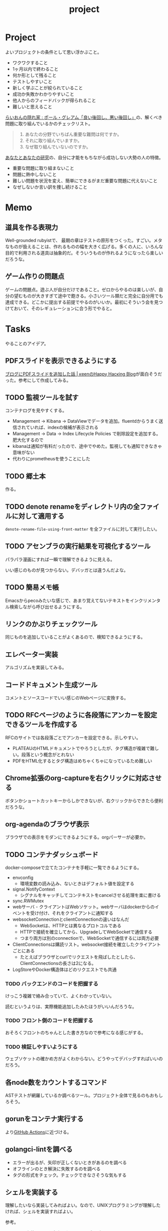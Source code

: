 :PROPERTIES:
:ID:       a9fab970-2057-48ce-95ee-19964d639a38
:header-args+: :wrap :results raw
:END:
#+title: project

* Project
よいプロジェクトの条件として思い浮かぶこと。

- ワクワクすること
- 1ヶ月以内で終わること
- 何か形として残ること
- テストしやすいこと
- 新しく学ぶことが絞られていること
- 成功か失敗かわかりやすいこと
- 他人からのフィードバックが得られること
- 難しいと思えること

[[http://blog.livedoor.jp/lionfan/archives/52909819.html][らいおんの隠れ家 : ポール・グレアム「良い後回し、悪い後回し」]]の、解くべき問題に取り組んでいるかのチェックリスト。

#+begin_quote
1. あなたの分野でいちばん重要な難問は何ですか。
2. それに取り組んでいますか。
3. なぜ取り組んでいないのですか。
#+end_quote

[[http://www-comm.cs.shinshu-u.ac.jp/david/papers/stories/japanese/hamming.pdf][あなたとあなたの研究]]の、自分に才能をもちながら成功しない大勢の人の特徴。

- 重要な問題に取り組まないこと
- 問題に熱中しないこと
- 難しい問題を状況を変え、簡単にできるがまだ重要な問題に代えないこと
- なぜしないか言い訳を捜し続けること

* Memo
** 道具を作る表現力
Well-grounded rubyistで、 最期の章はテストの原形をつくった。すごい。メタなものが扱えることは、作れるものの幅を大きく広げる。多くの人に、いろんな目的で利用される道具は抽象的だ。そういうものが作れるようになったら楽しいだろうな。
** ゲーム作りの問題点
ゲームの問題点。遊ぶ人が自分だけであること。ゼロからやるのは楽しいが、自分の望むものが大きすぎて途中で飽きる。小さいツール類だと完全に自分用でも達成できる。どこかに提出する前提でやるのがいいか。最初にそういう会を見つけておいて、そのレギュレーションに合う形でやると。
* Tasks
やることのアイデア。
** PDFスライドを表示できるようにする
[[https://keens.github.io/blog/2022/09/21/burogunipdfsuraidowotsuikashitahanashi/][ブログにPDFスライドを追加した話 | κeenのHappy Hacκing Blog]]が面白そうだった。参考にして作成してみる。
** TODO 監視ツールを試す
:LOGBOOK:
CLOCK: [2023-12-17 Sun 20:48]--[2023-12-17 Sun 21:13] =>  0:25
CLOCK: [2023-12-17 Sun 19:47]--[2023-12-17 Sun 20:12] =>  0:25
CLOCK: [2023-12-17 Sun 19:17]--[2023-12-17 Sun 19:42] =>  0:25
CLOCK: [2023-12-17 Sun 18:46]--[2023-12-17 Sun 19:11] =>  0:25
CLOCK: [2023-12-17 Sun 18:05]--[2023-12-17 Sun 18:30] =>  0:25
CLOCK: [2023-12-17 Sun 15:21]--[2023-12-17 Sun 15:47] =>  0:26
CLOCK: [2023-12-17 Sun 14:53]--[2023-12-17 Sun 15:18] =>  0:25
CLOCK: [2023-12-17 Sun 14:25]--[2023-12-17 Sun 14:50] =>  0:25
CLOCK: [2023-12-17 Sun 13:46]--[2023-12-17 Sun 14:11] =>  0:25
CLOCK: [2023-12-17 Sun 13:02]--[2023-12-17 Sun 13:27] =>  0:25
CLOCK: [2023-12-16 Sat 19:44]--[2023-12-16 Sat 20:09] =>  0:25
CLOCK: [2023-12-16 Sat 19:15]--[2023-12-16 Sat 19:40] =>  0:25
CLOCK: [2023-12-16 Sat 18:17]--[2023-12-16 Sat 18:42] =>  0:25
CLOCK: [2023-12-16 Sat 17:48]--[2023-12-16 Sat 18:13] =>  0:25
CLOCK: [2023-12-16 Sat 13:47]--[2023-12-16 Sat 14:12] =>  0:25
CLOCK: [2023-12-16 Sat 13:20]--[2023-12-16 Sat 13:45] =>  0:25
:END:
コンテナログを見やすくする。

- Management -> Kibana -> DataViewでデータを追加。fluentdからうまく送信されていれば、indexの候補が表示される
- Management -> Data -> Index Lifecycle Policies で削除設定を追加する。肥大化するので
- kibanaは通知が有料だったので、途中でやめた。監視しても通知できなきゃ意味がない
- 代わりにprometheusを使うことにした

** TODO 郷土本
:LOGBOOK:
CLOCK: [2023-12-03 Sun 23:01]--[2023-12-03 Sun 23:26] =>  0:25
CLOCK: [2023-12-03 Sun 22:33]--[2023-12-03 Sun 22:58] =>  0:25
CLOCK: [2023-12-03 Sun 21:21]--[2023-12-03 Sun 21:46] =>  0:25
CLOCK: [2023-12-03 Sun 20:28]--[2023-12-03 Sun 20:53] =>  0:25
CLOCK: [2023-12-03 Sun 00:49]--[2023-12-03 Sun 01:14] =>  0:25
CLOCK: [2023-12-03 Sun 00:24]--[2023-12-03 Sun 00:49] =>  0:25
CLOCK: [2023-12-02 Sat 23:12]--[2023-12-02 Sat 23:37] =>  0:25
CLOCK: [2023-12-02 Sat 22:44]--[2023-12-02 Sat 23:09] =>  0:25
CLOCK: [2023-12-02 Sat 22:04]--[2023-12-02 Sat 22:30] =>  0:26
CLOCK: [2023-12-02 Sat 21:39]--[2023-12-02 Sat 22:04] =>  0:25
:END:
作る。
** TODO denote renameをディレクトリ内の全ファイルに対して適用する
~denote-rename-file-using-front-matter~ を全ファイルに対して実行したい。
** TODO アセンブラの実行結果を可視化するツール
パラパラ漫画にすれば一瞬で理解できるように見える。

いい感じのものが見つからない。デバッガとは違うんだよな。
** TODO 簡易メモ帳
Emacsからpecoみたいな感じで、あまり覚えてないテキストをインクリメンタル検索しながら呼び出せるようにする。
** リンクのかぶりチェックツール
同じものを追加していることがよくあるので、検知できるようにする。
** エレベーター実装
アルゴリズムを実装してみる。
** コードドキュメント生成ツール
コメントとソースコードでいい感じのWebページに変換する。
** TODO RFCページのように各段落にアンカーを設定できるツールを作成する
:LOGBOOK:
CLOCK: [2023-12-02 Sat 02:42]--[2023-12-02 Sat 03:07] =>  0:25
CLOCK: [2023-12-02 Sat 02:17]--[2023-12-02 Sat 02:42] =>  0:25
CLOCK: [2023-12-02 Sat 01:50]--[2023-12-02 Sat 02:15] =>  0:25
CLOCK: [2023-12-02 Sat 01:21]--[2023-12-02 Sat 01:46] =>  0:25
CLOCK: [2023-12-02 Sat 00:21]--[2023-12-02 Sat 00:46] =>  0:25
CLOCK: [2023-12-01 Fri 23:56]--[2023-12-02 Sat 00:21] =>  0:25
:END:

RFCのサイトでは各段落ごとでアンカーを設定できる。示しやすい。

- PLATEAUのHTMLドキュメントでやろうとしたが、タグ構造が複雑で難しい。段落という概念がとれない
- PDFをHTML化するとタグ構造はめちゃくちゃになっているため難しい

** Chrome拡張のorg-captureを右クリックに対応させる
ボタンかショートカットキーからしかできないが、右クリックからできたら便利だろうな。
** org-agendaのブラウザ表示
ブラウザでの表示をモダンにできるようにする。orgパーサーが必要か。
** TODO コンテナダッシュボード
:LOGBOOK:
CLOCK: [2023-05-18 Thu 00:06]--[2023-05-18 Thu 00:31] =>  0:25
CLOCK: [2023-05-17 Wed 23:41]--[2023-05-18 Thu 00:06] =>  0:25
CLOCK: [2023-05-17 Wed 22:58]--[2023-05-17 Wed 23:23] =>  0:25
CLOCK: [2023-05-13 Sat 23:31]--[2023-05-13 Sat 23:56] =>  0:25
CLOCK: [2023-05-13 Sat 21:36]--[2023-05-13 Sat 22:01] =>  0:25
CLOCK: [2023-05-13 Sat 20:17]--[2023-05-13 Sat 20:42] =>  0:25
CLOCK: [2023-05-13 Sat 19:38]--[2023-05-13 Sat 20:03] =>  0:25
CLOCK: [2023-05-13 Sat 18:51]--[2023-05-13 Sat 19:16] =>  0:25
CLOCK: [2023-05-13 Sat 18:26]--[2023-05-13 Sat 18:51] =>  0:25
CLOCK: [2023-05-13 Sat 16:25]--[2023-05-13 Sat 16:50] =>  0:25
CLOCK: [2023-05-13 Sat 15:44]--[2023-05-13 Sat 16:09] =>  0:25
CLOCK: [2023-05-13 Sat 15:08]--[2023-05-13 Sat 15:33] =>  0:25
CLOCK: [2023-05-13 Sat 14:32]--[2023-05-13 Sat 14:57] =>  0:25
CLOCK: [2023-05-13 Sat 11:56]--[2023-05-13 Sat 12:21] =>  0:25
CLOCK: [2023-05-13 Sat 11:29]--[2023-05-13 Sat 11:54] =>  0:25
CLOCK: [2023-05-13 Sat 11:03]--[2023-05-13 Sat 11:28] =>  0:25
CLOCK: [2023-05-11 Thu 23:51]--[2023-05-12 Fri 00:16] =>  0:25
CLOCK: [2023-05-11 Thu 23:09]--[2023-05-11 Thu 23:34] =>  0:25
CLOCK: [2023-05-11 Thu 22:44]--[2023-05-11 Thu 23:09] =>  0:25
CLOCK: [2023-05-11 Thu 22:16]--[2023-05-11 Thu 22:41] =>  0:25
CLOCK: [2023-05-11 Thu 21:33]--[2023-05-11 Thu 21:58] =>  0:25
CLOCK: [2023-05-10 Wed 22:23]--[2023-05-10 Wed 22:48] =>  0:25
CLOCK: [2023-05-10 Wed 21:43]--[2023-05-10 Wed 22:08] =>  0:25
CLOCK: [2023-05-10 Wed 20:11]--[2023-05-10 Wed 20:36] =>  0:25
:END:

docker-composeで立てたコンテナを手軽に一覧できるようにする。

- envconfig
  - 環境変数の読み込み、ないときはデフォルト値を設定する
- signal.NotifyContext
  - シグナルをキャッチしてコンテキストをcancelさせる処理を楽に書ける
- sync.RWMutex
- webサーバ - クライアントはWebソケット。webサーバはdockerからのイベントを受け付け、それをクライアントに通知する
- websocketConnectionとclientConnectionの違いはなんだ
  - WebSocketは、HTTPとは異なるプロトコルである
  - HTTPで接続を確立してから、UpgradeしてWebSocketで通信する
  - つまり両方は別のconnectionで、WebSocketで通信するには両方必要
- ClientConnectionsは購読リスト。websocket接続を確立したクライアントごとにある
  - たとえばブラウザとcurlでリクエストを飛ばしたとしたら、ClientConnectionsの長さは2になる。
- LogStoreやDocker構造体はどのリクエストでも共通

*** TODO バックエンドのコードを把握する
:LOGBOOK:
CLOCK: [2023-05-15 Mon 23:30]--[2023-05-15 Mon 23:55] =>  0:25
CLOCK: [2023-05-15 Mon 22:44]--[2023-05-15 Mon 23:09] =>  0:25
CLOCK: [2023-05-15 Mon 22:05]--[2023-05-15 Mon 22:30] =>  0:25
CLOCK: [2023-05-15 Mon 21:37]--[2023-05-15 Mon 22:02] =>  0:25
CLOCK: [2023-05-15 Mon 21:11]--[2023-05-15 Mon 21:36] =>  0:25
CLOCK: [2023-05-15 Mon 20:32]--[2023-05-15 Mon 20:57] =>  0:25
CLOCK: [2023-05-14 Sun 22:57]--[2023-05-14 Sun 23:22] =>  0:25
CLOCK: [2023-05-14 Sun 22:31]--[2023-05-14 Sun 22:56] =>  0:25
CLOCK: [2023-05-14 Sun 21:59]--[2023-05-14 Sun 22:24] =>  0:25
CLOCK: [2023-05-14 Sun 21:34]--[2023-05-14 Sun 21:59] =>  0:25
CLOCK: [2023-05-14 Sun 19:15]--[2023-05-14 Sun 19:41] =>  0:26
CLOCK: [2023-05-14 Sun 18:38]--[2023-05-14 Sun 19:03] =>  0:25
CLOCK: [2023-05-14 Sun 17:59]--[2023-05-14 Sun 18:24] =>  0:25
CLOCK: [2023-05-14 Sun 17:31]--[2023-05-14 Sun 17:56] =>  0:25
CLOCK: [2023-05-14 Sun 15:54]--[2023-05-14 Sun 16:19] =>  0:25
CLOCK: [2023-05-14 Sun 15:29]--[2023-05-14 Sun 15:54] =>  0:25
CLOCK: [2023-05-14 Sun 12:04]--[2023-05-14 Sun 12:29] =>  0:25
CLOCK: [2023-05-14 Sun 11:21]--[2023-05-14 Sun 11:46] =>  0:25
CLOCK: [2023-05-14 Sun 10:53]--[2023-05-14 Sun 11:18] =>  0:25
CLOCK: [2023-05-14 Sun 10:28]--[2023-05-14 Sun 10:53] =>  0:25
:END:
けっこう複雑で絡み合っていて、よくわかっていない。

読むというよりは、実際機能追加したみたほうがいいんだろうな。

*** TODO フロント側のコードを把握する
おそろくフロントのちゃんとした書き方なので参考になる感じがする。
*** TODO 検証しやすいようにする
ウェブソケットの確かめ方がよくわからない。どうやってデバッグすればいいのだろう。
** 各node数をカウントするコマンド
ASTテストが網羅しているか調べるツール。プロジェクト全体で見るのもおもしろそう。
** gorunをコンテナ実行する
より[[id:2d35ac9e-554a-4142-bba7-3c614cbfe4c4][GitHub Actions]]に近づける。
** golangci-lintを調べる

- エラーが出るが、矢印が正しくないときがあるのを調べる
- オフラインのとき解決に失敗するのを調べる
- タグの形式をチェック。チェックできなさそうな気もする

** シェルを実装する
理解したいなら実装してみればよい。なので、UNIXプログラミングが理解したければ、シェルを実装すればよい。

参考。

- [[https://jun-networks.hatenablog.com/entry/2021/07/02/034002][シェル実装の課題を完走した - JUNのブログ]]

** 静的サイトジェネレータ
[[id:2d35ac9e-554a-4142-bba7-3c614cbfe4c4][GitHub Actions]]でリポジトリの一覧をHTMLできれいに表示できるようにする。
** 関数一覧からテストを自動生成する
テンプレートを生成する。あるいは、一覧から選択して作成してくれると良い。
** テストをドキュメントに変換する
[[id:c7e81fac-9f8b-4538-9851-21d4ff3c2b08][Emacs Lisp]]のテストを書いている。HTMLに変換して、デプロイしてブラウザで見られるようにしたい。
** org projectを1つのPDFにビルドする
メモ・日記が多すぎなので、1つのPDFで閲覧できるようにする。
** 探検記
いくつかネタがあるので探検記を書く。画像を大量に使う予定だが、いい感じに表示するためにはどうしたらよいだろうか。
** テスト駆動のEmacs Lispチュートリアル
Goのテスト駆動のやつは非常によかった。Emacs Lisp版もあるとよさそう。自分の勉強がてら。
** 楽しい経路探索
どこかで言われていたこと。地図検索で最短距離でなく、楽しさや静かさを考慮した経路探索する。それらのスコア付けは、ユーザによる2つの画像の比較によって行われる。
** org-modeのパーサ

解析してほかの用途へ使えるようにする。すでにありそうだけど練習に。

** 意味のない中間変数検知ツール

#+caption: 例
#+begin_src go
  a := "aaa"
  return a
#+end_src

のような明らかに意味のない中間変数をコード中から探すツール。変数名を扱うから構文解析が必要か。

** いい感じの規模感のリポジトリを探すツール
言語ごとに行数、スター数から調べる。

行数が少ないものは読みやすい。

サーバレスか[[id:2d35ac9e-554a-4142-bba7-3c614cbfe4c4][GitHub Actions]]で定期実行して、加工して公開する。
** PRの統計
[[id:6b889822-21f1-4a3e-9755-e3ca52fa0bc4][GitHub]]から生産性について取れる情報はたくさんある。

有益な指標のリスト。[[https://cloud.google.com/blog/ja/products/gcp/using-the-four-keys-to-measure-your-devops-performance][エリート DevOps チームであることを Four Keys プロジェクトで確認する | Google Cloud Blog]]

- デプロイの頻度 - 組織による正常な本番環境へのリリースの頻度
- 変更のリードタイム - commit から本番環境稼働までの所要時間
- 変更障害率 - デプロイが原因で本番環境で障害が発生する割合（%）
- サービス復元時間 - 組織が本番環境での障害から回復するのにかかる時間

** [[id:1658782a-d331-464b-9fd7-1f8233b8b7f8][Docker]]の時間統計
ビルド時間のステージごとの統計が取れたら便利だろうな。あるいはイメージ。

- 統計情報の記録/取得
- 保存
- 表示

の2つになりそう。保存に関しては、GitHub Actionsが使えないだろうか。

** yml-sorterのWEB版
docker-compose.ymlを並び替えたいが、ちょっと見たらweb版がない。需要ありそうだけどな。でも、docker-composeは単にソートすればいいってわけでもない。たとえばversionは一番上に書くのが普通だが、これは別にソートではない。キーワードごとで例外というか、優先度をつけなければいけなそう。

フォーマッタがありそうな。
** simple covの結果を元に、PR毎にコメントを表示する
一般化できる方法で解きたい。
** 床屋シミュレータ
Programming [[id:b2f63c13-4b30-481c-9c95-8abe388254fd][Scala]]の218ページ付近で紹介されている床屋シミュレータ。
グラフィカルにして動くのを眺めたい。
** orgの文書lint
よい文書のための、特定の形式を満たしていることをチェックするlint。

たとえば。
- コードブロックにはキャプションがついている
- 見出しがネストしすぎてない
- タイトルタグがついている
- 見出しだけ(本文がなく)の項目がない
- 特定の見出しが存在すること
** simplecovのエディタ表示
すでにいくつかのエディタでは存在する。
** 読書ページ記録
pdf.jsでページ送りするたびに、その時刻が記録されるのはどうだろう。
ちょっと楽しい感じがする。前の時間との差分も計算する。
- 1: 2021-11-13T20:21:20+09:00
- 2: 2021-11-13T20:21:34+09:00 (14)
** 言語記述型のシミュレーション
[[id:7c01d791-1479-4727-b076-280034ab6a40][Simutrans]]を、言語記述でできないだろうか。

たとえば2つに画面がわかれていて、左側はエディタ、右側は画面が表示されている。左側でA = station(1, 2)とすると右の画面に駅が作られる。train(A, B)とするとA, Bを往復する列車が表示される。
** method quiz
たとえばRubyのメソッド一覧から任意のものを取って表示する。
知ってるか、知らないかだけ。
ドキュメント、ソースへのリンクを飛ばす。

クラスも指定できるといいな。メソッドの開拓に使える。

ジャンルの指定とかもしてな。 ~!~ がついてるやつとか述語メソッドとか。
** 各言語でのxmpfilter
xmpfilterはrubyのrcodetools gemsに付属しているコード。
実行結果アノテーションをつけて、行ごとの評価結果をファイルに出力してくれるので学習に便利。
** DBゲーム
話がデカすぎてやる気が持続するとは思わないが。

自動生成操作をするプログラムをユーザに見立てて、dbアプリを作成する。出来ていくデータを眺める。とにかく重要なのは、生身のユーザを必要としないことだ。
基本的に眺める楽しさ。

viewは一切開発せず、直にパブリックメソッドを実行するbotを仮想ユーザとして考える。何かイベントを与えると必要なことを行おうとする。経営のダッシュボードだけ可視化できるようにして、あとはルールとして実装する。あとで変更しやすいように、テキストで全管理できるDBにしたいな。
- 株
- 病院
- レンタルビデオ
- 人間関係ネットワーク。お互いに影響を与え合う様子。

パワポケのペナントモードという考え方もできる。チームという入力を入れると、試合データが出てくる。試合やチームによって、所属する選手は変化していく。それってシミュレーションゲーム。値を自由に入れることができないシミュレーション。
うむむ、DBを使う必要はあるんだろうか。
** プログラムゲーム
最低限の世界のルールを定めておいて、それをプログラムで解決するゲーム。

世界のルール: 物体は質量を持つ、移動には費用がかかる、その枠の中で自由にプログラムできる、というもの。本質的には、ルールセットを記述して戦うロボット的なゲームに似ている。でもそうやって具体的なひとつのケースを見るのではなくて、全体を見るところが違う。
** サウンドノベル・web
- markdownを拡張してサウンドノベル用の文法を作る。
- webでmdを読み込んで表示できるようにする。
** バッジ出力ツール
たとえばカバレッジ出力などは乱立している。
* References
** [[https://github.com/practical-tutorials/project-based-learning][practical-tutorials/project-based-learning: Curated list of project-based tutorials]]
プロジェクトベースのチュートリアル集。面白い。
* Archives
** CLOSE Textlint Web
CLOSED: [2021-09-10 Fri 17:52]
- もうすでにある。
** CLOSE テキストベースのゲーム
CLOSED: [2021-08-31 Tue 23:20]
[[id:70f249a8-f8c8-4a7e-978c-8ff04ffd09c0][digger]]で、[[id:cfd092c4-1bb2-43d3-88b1-9f647809e546][Ruby]]を使ってやった。

- テストしやすいためテキスト主体。
- ローグライク
- アドベンチャーゲーム
** CLOSE melpaクローン
CLOSED: [2022-03-05 Sat 22:55]
ruby gemsのクローンのmelpa版。すでにあった。
** DONE gemfile exporter
CLOSED: [2022-04-11 Mon 22:05]
絶対もうあるが、便利コマンドの練習になる。
** DONE stale-files-action
CLOSED: [2022-05-27 Fri 00:47]
:LOGBOOK:
CLOCK: [2022-05-01 Sun 16:05]--[2022-05-01 Sun 16:30] =>  0:25
CLOCK: [2022-05-01 Sun 14:56]--[2022-05-01 Sun 15:21] =>  0:25
CLOCK: [2022-05-01 Sun 14:12]--[2022-05-01 Sun 14:37] =>  0:25
CLOCK: [2022-05-01 Sun 13:26]--[2022-05-01 Sun 13:51] =>  0:25
CLOCK: [2022-05-01 Sun 11:48]--[2022-05-01 Sun 12:13] =>  0:25
CLOCK: [2022-05-01 Sun 11:23]--[2022-05-01 Sun 11:48] =>  0:25
CLOCK: [2022-05-01 Sun 10:48]--[2022-05-01 Sun 11:13] =>  0:25
CLOCK: [2022-05-01 Sun 10:17]--[2022-05-01 Sun 10:42] =>  0:25
CLOCK: [2022-05-01 Sun 09:48]--[2022-05-01 Sun 10:13] =>  0:25
CLOCK: [2022-05-01 Sun 09:23]--[2022-05-01 Sun 09:48] =>  0:25
CLOCK: [2022-04-30 Sat 22:55]--[2022-04-30 Sat 23:20] =>  0:25
CLOCK: [2022-04-30 Sat 22:29]--[2022-04-30 Sat 22:54] =>  0:25
CLOCK: [2022-04-30 Sat 22:04]--[2022-04-30 Sat 22:29] =>  0:25
CLOCK: [2022-04-30 Sat 21:39]--[2022-04-30 Sat 22:04] =>  0:25
CLOCK: [2022-04-30 Sat 21:04]--[2022-04-30 Sat 21:29] =>  0:25
CLOCK: [2022-04-30 Sat 20:09]--[2022-04-30 Sat 20:34] =>  0:25
CLOCK: [2022-04-30 Sat 19:40]--[2022-04-30 Sat 20:05] =>  0:25
CLOCK: [2022-04-30 Sat 19:15]--[2022-04-30 Sat 19:40] =>  0:25
CLOCK: [2022-04-30 Sat 17:15]--[2022-04-30 Sat 17:40] =>  0:25
CLOCK: [2022-04-30 Sat 16:06]--[2022-04-30 Sat 16:31] =>  0:25
CLOCK: [2022-04-30 Sat 15:41]--[2022-04-30 Sat 16:06] =>  0:25
CLOCK: [2022-04-30 Sat 15:15]--[2022-04-30 Sat 15:40] =>  0:25
CLOCK: [2022-04-30 Sat 14:50]--[2022-04-30 Sat 15:15] =>  0:25
CLOCK: [2022-04-30 Sat 11:28]--[2022-04-30 Sat 11:53] =>  0:25
:END:
更新のないファイルを検知して、issueを作成し、一覧コメントをつけるアクション。

- 更新のないファイル検知
- issue作成
- データを受け取って整形、コメント送信

#+caption: こんな感じのコメント
#+begin_src
- [ ] ./docs/ruby.org 2021-03-04 40days
- [ ] ./docs/python.org 2021-03-04 44days
#+end_src

*** 変数情報
コメントの最後で、実行した条件を表示する。
*** カウント
stale総数 / 検索対象数、 パーセント。
*** ファイル名をリンク化
** DONE git-linkを展開する拡張
CLOSED: [2022-09-19 Mon 12:23]
:LOGBOOK:
CLOCK: [2022-06-22 Wed 22:45]--[2022-06-22 Wed 23:10] =>  0:25
CLOCK: [2022-06-21 Tue 22:54]--[2022-06-21 Tue 23:19] =>  0:25
CLOCK: [2022-06-21 Tue 09:06]--[2022-06-21 Tue 09:31] =>  0:25
CLOCK: [2022-06-21 Tue 08:40]--[2022-06-21 Tue 09:05] =>  0:25
CLOCK: [2022-06-21 Tue 08:14]--[2022-06-21 Tue 08:39] =>  0:25
CLOCK: [2022-06-20 Mon 20:39]--[2022-06-20 Mon 21:04] =>  0:25
CLOCK: [2022-06-20 Mon 20:14]--[2022-06-20 Mon 20:39] =>  0:25
CLOCK: [2022-06-20 Mon 17:50]--[2022-06-20 Mon 18:15] =>  0:25
CLOCK: [2022-06-20 Mon 17:25]--[2022-06-20 Mon 17:50] =>  0:25
CLOCK: [2022-06-20 Mon 17:00]--[2022-06-20 Mon 17:25] =>  0:25
CLOCK: [2022-06-17 Fri 10:31]--[2022-06-17 Fri 10:56] =>  0:25
CLOCK: [2022-06-17 Fri 10:01]--[2022-06-17 Fri 10:26] =>  0:25
CLOCK: [2022-06-17 Fri 00:11]--[2022-06-17 Fri 00:36] =>  0:25
CLOCK: [2022-06-16 Thu 23:33]--[2022-06-16 Thu 23:58] =>  0:25
:END:
GitHub上でパーマリンクのコードが展開されるみたいに、リンクを評価するとコードを展開できるようにしたい。org-modeで使えれば便利だろう。
*** 構想
#+begin_src shell
echo "a"
#+end_src

#+RESULTS:
#+begin_results
a
#+end_results

と同様に、パーマリンクを書いて、評価する。元リンクもついているので、あとで元を辿ることもできる。ただこの場合の問題点は、シンタックスハイライトを効かせるのが難しいことか。いや、resultsにも効くな。とはいえ再評価すると消えてしまうのでビミョーではある。拡張子をそのまま結果に使えばよさそうだな。

#+begin_src gh-permalink
https://github.com/kijimaD/roam/blob/5519ac4f79470b6c33d77401bf5202c61951f8bb/20210615222732-project.org#L52
#+end_src

#+RESULTS:
#+begin_results shell
echo "aaaa"
#+end_results

普通の関数としても使えるが、org-babelのひとつとして使うのがしっくりくるな。解決したい課題: コードを貼り付けたいけど、元の場所も示しておきたいとき。あとから参照できなくなるのもあるし、引用的にも元リンクはほしい。

- リンク
- コード

問題は、org-babelを使うのが正しい方法なのか、ということだ。

- リンクと展開を別にできる
- 再評価可能
*** 実装
- リンクをパースする部分
  - サイトを入れ替えられるようにする
- 取得する部分
  - サイトを入れ替えられるようにする
- 描画する部分
  - すべてのサイトで共通
** DONE やったことの3D/VR表示(MVP)
CLOSED: [2022-10-03 Mon 00:52]
:LOGBOOK:
CLOCK: [2022-09-21 Wed 19:47]--[2022-09-21 Wed 20:12] =>  0:25
CLOCK: [2022-09-21 Wed 11:42]--[2022-09-21 Wed 12:07] =>  0:25
CLOCK: [2022-09-21 Wed 11:17]--[2022-09-21 Wed 11:42] =>  0:25
CLOCK: [2022-09-21 Wed 10:50]--[2022-09-21 Wed 11:15] =>  0:25
CLOCK: [2022-09-21 Wed 10:24]--[2022-09-21 Wed 10:49] =>  0:25
CLOCK: [2022-09-21 Wed 09:49]--[2022-09-21 Wed 10:14] =>  0:25
CLOCK: [2022-09-21 Wed 09:24]--[2022-09-21 Wed 09:49] =>  0:25
CLOCK: [2022-09-21 Wed 08:59]--[2022-09-21 Wed 09:24] =>  0:25
CLOCK: [2022-09-21 Wed 08:33]--[2022-09-21 Wed 08:58] =>  0:25
CLOCK: [2022-09-20 Tue 22:31]--[2022-09-20 Tue 22:56] =>  0:25
CLOCK: [2022-09-20 Tue 22:06]--[2022-09-20 Tue 22:31] =>  0:25
CLOCK: [2022-09-20 Tue 21:33]--[2022-09-20 Tue 22:06] =>  0:33
CLOCK: [2022-09-20 Tue 21:08]--[2022-09-20 Tue 21:33] =>  0:25
CLOCK: [2022-09-20 Tue 20:43]--[2022-09-20 Tue 21:08] =>  0:25
CLOCK: [2022-09-20 Tue 17:15]--[2022-09-20 Tue 17:40] =>  0:25
CLOCK: [2022-09-20 Tue 16:44]--[2022-09-20 Tue 17:09] =>  0:25
CLOCK: [2022-09-20 Tue 16:12]--[2022-09-20 Tue 16:37] =>  0:25
CLOCK: [2022-09-20 Tue 15:47]--[2022-09-20 Tue 16:12] =>  0:25
CLOCK: [2022-09-20 Tue 15:21]--[2022-09-20 Tue 15:46] =>  0:25
CLOCK: [2022-09-20 Tue 14:14]--[2022-09-20 Tue 14:39] =>  0:25
CLOCK: [2022-09-20 Tue 12:17]--[2022-09-20 Tue 12:42] =>  0:25
CLOCK: [2022-09-20 Tue 11:06]--[2022-09-20 Tue 11:31] =>  0:25
:END:
何かやったことを3D表示したい。[[id:90c6b715-9324-46ce-a354-63d09403b066][Git]]とか組み合わせられないか。何かものの収集は、形があるのでたくさんやるほど結果が目に見えやすい。般若心経、ゴミヘビ。どこか行く系は距離で苦労が理解しやすい。

収集やかけた労力によってもっと好きになっていく循環ってある。みうらじゅんはそんな感じのことをよく言っている。

- データ構造
  - 種別
    - リポジトリ
    - Web
      - 本
      - Web
  - URL
  - 識別名

とりあえず文字表示は抜きにして、立方体と色で表示する。タスク数は、roamにhttpリクエストしてgrepする…。org側でjson出力とかできたらそれを取得するようにしたい。なかなか役立つ感じがするな。

途中まで完了。タスク表示はできてない。

*** org-roamのjson出力
タスクの情報を加工しやすくする。roam以外にも対応させたいが、メインは自分使用なので管理が2重になるのは避けたい。
*** roamの各ページで表示する
各ページでjson表示できるなら、roamの各ページで、タスクモデルを表示できそう。
*** マウスオーバーで情報表示
立方体のマウスオーバーでそのタスク名とリンクを出してくれたら最高。難しそうだが、価値はある。
*** 入力方法の一般化
入力方式の規定、ブラウザでタスクの入力をできるようにすれば、ほかの人も利用できる。
*** [[id:ad1527ee-63b3-4a9b-a553-10899f57c234][TypeScript]]化
整備しやすいようにする。また入門するか。
*** 表示方法をわかりやすくする
今の積み重なっていく方式はベストでないように見える。ビジュアル的にもビミョーなので改善する。展示会でズラーっと並べられたゴムヘビのように、見て沸き立つものにしたい。

ベストなのはすべてのオブジェクトに画像と文字をつけることで、やったことがすべて違う形、見え方を持たせることだ。そういうのが100、200並んだのは遠くから見ても壮観だし、近くからじっくり見ることもできる。円周上に並べるのが良いのかな。
** DONE github actionsライクなランナー [15/15]
CLOSED: [2023-02-26 Sun 13:51]
:LOGBOOK:
CLOCK: [2023-02-16 Thu 21:18]--[2023-02-16 Thu 21:43] =>  0:25
CLOCK: [2023-02-12 Sun 20:21]--[2023-02-12 Sun 20:46] =>  0:25
CLOCK: [2023-02-12 Sun 16:53]--[2023-02-12 Sun 17:18] =>  0:25
CLOCK: [2023-02-12 Sun 16:18]--[2023-02-12 Sun 16:43] =>  0:25
CLOCK: [2023-02-12 Sun 15:53]--[2023-02-12 Sun 16:18] =>  0:25
CLOCK: [2023-02-12 Sun 15:28]--[2023-02-12 Sun 15:53] =>  0:25
CLOCK: [2023-02-12 Sun 14:59]--[2023-02-12 Sun 15:24] =>  0:25
CLOCK: [2023-02-12 Sun 12:51]--[2023-02-12 Sun 13:16] =>  0:25
CLOCK: [2023-02-12 Sun 11:50]--[2023-02-12 Sun 12:15] =>  0:25
CLOCK: [2023-02-12 Sun 11:24]--[2023-02-12 Sun 11:49] =>  0:25
CLOCK: [2023-02-12 Sun 10:58]--[2023-02-12 Sun 11:23] =>  0:25
CLOCK: [2023-02-12 Sun 10:30]--[2023-02-12 Sun 10:55] =>  0:25
:END:
必要なツールがインストールされてるか、宣言的に書いて診断するツール。なかったら実行できそうな場合は自動実行させる。

yamlで書き、ローカルで実行する。別にymlでなくてよくない、という感じはする。うむむ、目的がよくわからなくなってきた。[[id:2d35ac9e-554a-4142-bba7-3c614cbfe4c4][GitHub Actions]]のクローンを作ってみるでよくないか。面白そうだし、要件はこの上なく明確だ。

#+begin_src yaml
jobs:
  job_a:
    description: test
    steps:
      - name: a
        run: echo hello
#+end_src

実行結果が確認できる。

#+caption: 実行結果を標準出力で確認する
#+begin_src
- job_a ✓
  - a ✓
    ログ...
  - b ✓
    ログ...
- job_b ✓
  - c skip
    ログ...
  - d ✓
    ログ...
#+end_src

目標としては、[[id:2d35ac9e-554a-4142-bba7-3c614cbfe4c4][GitHub Actions]]用のymlをそのまま実行できること。

*** DONE データ構造を定義する
CLOSED: [2023-02-12 Sun 17:25]
:PROPERTIES:
:Effort:   2:00
:END:

- jobs(workflow)
  - job
    - step
      - task
      - task
  - job
    - step
      - task
*** DONE yamlをパースする
CLOSED: [2023-02-12 Sun 22:02]
:LOGBOOK:
CLOCK: [2023-02-12 Sun 21:30]--[2023-02-12 Sun 21:55] =>  0:25
CLOCK: [2023-02-12 Sun 21:02]--[2023-02-12 Sun 21:27] =>  0:25
:END:
設定ファイルをパースする。
*** DONE 複数steps実行
CLOSED: [2023-02-13 Mon 23:44]
:LOGBOOK:
CLOCK: [2023-02-12 Sun 23:24]--[2023-02-12 Sun 23:49] =>  0:25
CLOCK: [2023-02-12 Sun 22:42]--[2023-02-12 Sun 23:07] =>  0:25
CLOCK: [2023-02-12 Sun 22:12]--[2023-02-12 Sun 22:37] =>  0:25
:END:
stepsは順次実行。
*** CLOSE jobの並列処理
CLOSED: [2023-02-26 Sun 13:51]
:LOGBOOK:
CLOCK: [2023-02-16 Thu 00:25]--[2023-02-16 Thu 00:50] =>  0:25
CLOCK: [2023-02-15 Wed 23:35]--[2023-02-16 Thu 00:00] =>  0:25
CLOCK: [2023-02-13 Mon 23:44]--[2023-02-14 Tue 00:09] =>  0:25
:END:
jobは並列実行。

- どうしよう。ranを参考にしようにも、よくわからない
  - 何かのプログラミングパターンなんだ
- 単にゴルーチンにすればいいような。とりあえずそれでやってみる

*** DONE ログを別フィールドにする
CLOSED: [2023-02-18 Sat 17:06]
:LOGBOOK:
CLOCK: [2023-02-17 Fri 00:36]--[2023-02-17 Fri 01:01] =>  0:25
CLOCK: [2023-02-17 Fri 00:10]--[2023-02-17 Fri 00:35] =>  0:25
CLOCK: [2023-02-16 Thu 23:44]--[2023-02-17 Fri 00:09] =>  0:25
CLOCK: [2023-02-16 Thu 23:19]--[2023-02-16 Thu 23:44] =>  0:25
CLOCK: [2023-02-16 Thu 22:51]--[2023-02-16 Thu 23:16] =>  0:25
CLOCK: [2023-02-16 Thu 22:26]--[2023-02-16 Thu 22:51] =>  0:25
CLOCK: [2023-02-16 Thu 21:43]--[2023-02-16 Thu 22:08] =>  0:25
:END:
結果画面でjob, stepごとに一気に表示する。
*** DONE 実行結果にインデントをつける
CLOSED: [2023-02-18 Sat 17:12]
cmd.Start()したときに自動で入ってしまうが、これにインデントをつけるにはどうしたらよいのだろう。

実行時は別のstdoutではない別のwriterに入れておいて、実行したあとにインデントをつけてstdoutに送信する。
*** DONE envキーワード追加
CLOSED: [2023-02-23 Thu 18:50]
:LOGBOOK:
CLOCK: [2023-02-23 Thu 18:20]--[2023-02-23 Thu 18:45] =>  0:25
CLOCK: [2023-02-23 Thu 17:36]--[2023-02-23 Thu 18:01] =>  0:25
:END:
環境変数追加。

[[id:2d35ac9e-554a-4142-bba7-3c614cbfe4c4][GitHub Actions]]にはworkflow, job, stepであるみたいだが、とりあえずstepだけを実装する。
*** DONE ifキーワード追加
CLOSED: [2023-02-18 Sat 20:40]
:LOGBOOK:
CLOCK: [2023-02-18 Sat 19:27]--[2023-02-18 Sat 19:52] =>  0:25
CLOCK: [2023-02-18 Sat 18:57]--[2023-02-18 Sat 19:22] =>  0:25
CLOCK: [2023-02-18 Sat 18:13]--[2023-02-18 Sat 18:38] =>  0:25
CLOCK: [2023-02-18 Sat 17:42]--[2023-02-18 Sat 18:07] =>  0:25
CLOCK: [2023-02-18 Sat 17:12]--[2023-02-18 Sat 17:37] =>  0:25
:END:
if条件式追加。
*** DONE logを楽に保存できるようにする
CLOSED: [2023-02-23 Thu 15:59]
:LOGBOOK:
CLOCK: [2023-02-23 Thu 15:19]--[2023-02-23 Thu 15:44] =>  0:25
CLOCK: [2023-02-23 Thu 14:50]--[2023-02-23 Thu 15:15] =>  0:25
CLOCK: [2023-02-23 Thu 14:25]--[2023-02-23 Thu 14:50] =>  0:25
CLOCK: [2023-02-23 Thu 13:51]--[2023-02-23 Thu 14:16] =>  0:25
CLOCK: [2023-02-23 Thu 10:22]--[2023-02-23 Thu 10:47] =>  0:25
CLOCK: [2023-02-23 Thu 09:49]--[2023-02-23 Thu 10:14] =>  0:25
CLOCK: [2023-02-23 Thu 09:22]--[2023-02-23 Thu 09:47] =>  0:25
CLOCK: [2023-02-23 Thu 08:57]--[2023-02-23 Thu 09:22] =>  0:25
CLOCK: [2023-02-22 Wed 23:33]--[2023-02-22 Wed 23:58] =>  0:25
CLOCK: [2023-02-22 Wed 23:06]--[2023-02-22 Wed 23:31] =>  0:25
CLOCK: [2023-02-22 Wed 22:41]--[2023-02-22 Wed 23:06] =>  0:25
CLOCK: [2023-02-22 Wed 22:04]--[2023-02-22 Wed 22:29] =>  0:25
CLOCK: [2023-02-22 Wed 21:39]--[2023-02-22 Wed 22:04] =>  0:25
CLOCK: [2023-02-21 Tue 23:28]--[2023-02-21 Tue 23:53] =>  0:25
CLOCK: [2023-02-21 Tue 23:03]--[2023-02-21 Tue 23:28] =>  0:25
CLOCK: [2023-02-20 Mon 22:48]--[2023-02-20 Mon 23:13] =>  0:25
CLOCK: [2023-02-20 Mon 22:21]--[2023-02-20 Mon 22:46] =>  0:25
CLOCK: [2023-02-20 Mon 21:47]--[2023-02-20 Mon 22:12] =>  0:25
CLOCK: [2023-02-20 Mon 20:57]--[2023-02-20 Mon 21:22] =>  0:25
CLOCK: [2023-02-20 Mon 20:30]--[2023-02-20 Mon 20:55] =>  0:25
CLOCK: [2023-02-20 Mon 20:02]--[2023-02-20 Mon 20:27] =>  0:25
CLOCK: [2023-02-19 Sun 23:09]--[2023-02-19 Sun 23:34] =>  0:25
CLOCK: [2023-02-19 Sun 22:35]--[2023-02-19 Sun 23:00] =>  0:25
CLOCK: [2023-02-19 Sun 22:03]--[2023-02-19 Sun 22:28] =>  0:25
CLOCK: [2023-02-19 Sun 21:34]--[2023-02-19 Sun 21:59] =>  0:25
:END:
dockerの実装を参考にする。

#+begin_export
=> [builder 2/5] RUN apt-get update     && apt-get install -y --no-install-recommends     upx-ucl
=> => # Get:1 http://deb.debian.org/debian buster InRelease [122 kB]
#+end_export

が途中経過。
*** DONE steps数表示
CLOSED: [2023-02-23 Thu 16:31]
:LOGBOOK:
CLOCK: [2023-02-23 Thu 16:24]--[2023-02-23 Thu 16:31] =>  0:07
CLOCK: [2023-02-23 Thu 15:59]--[2023-02-23 Thu 16:24] =>  0:25
:END:
steps数を表示してないので追加する。
*** DONE working_directory追加
CLOSED: [2023-02-23 Thu 17:34]
:LOGBOOK:
CLOCK: [2023-02-23 Thu 17:05]--[2023-02-23 Thu 17:30] =>  0:25
:END:
cmdは独立してるので、単にフィールドに代入するだけでできた。

working_directory追加。

- definition追加
- 最初のディレクトリを記録
- 実行前に指定ディレクトリに移動
- 実行後に戻る

*** DONE 実行結果を表示する
CLOSED: [2023-02-26 Sun 13:50]
:PROPERTIES:
:Effort:   2:00
:END:
:LOGBOOK:
CLOCK: [2023-02-26 Sun 13:14]--[2023-02-26 Sun 13:39] =>  0:25
CLOCK: [2023-02-26 Sun 12:39]--[2023-02-26 Sun 13:04] =>  0:25
CLOCK: [2023-02-26 Sun 12:14]--[2023-02-26 Sun 12:39] =>  0:25
CLOCK: [2023-02-26 Sun 11:49]--[2023-02-26 Sun 12:14] =>  0:25
CLOCK: [2023-02-26 Sun 11:24]--[2023-02-26 Sun 11:49] =>  0:25
:END:
並列処理するとめちゃくちゃになるので結果表示があると良い。成功、失敗、スキップあたりがあるとよさそう。
*** DONE 設定ファイル指定オプション
CLOSED: [2023-02-23 Thu 20:04]
:LOGBOOK:
CLOCK: [2023-02-23 Thu 19:58]--[2023-02-23 Thu 20:04] =>  0:06
CLOCK: [2023-02-23 Thu 19:32]--[2023-02-23 Thu 19:58] =>  0:26
:END:
設定ファイルをコマンドラインオプションで指定できるようにする。また、デフォルトファイルを設定する。
*** CLOSE 使い方のサンプルを作る
CLOSED: [2023-02-26 Sun 13:50]
自分で使うサンプルを示す。
*** DONE table driven test にする
CLOSED: [2023-02-23 Thu 19:20]
:LOGBOOK:
CLOCK: [2023-02-23 Thu 19:04]--[2023-02-23 Thu 19:20] =>  0:16
:END:
テストの重複が多いので書き換える。
** DONE 簡単なlintを作る
CLOSED: [2023-02-28 Tue 21:46]
:PROPERTIES:
:Effort:   4:00
:END:
:LOGBOOK:
CLOCK: [2023-02-27 Mon 23:37]--[2023-02-28 Tue 00:02] =>  0:25
CLOCK: [2023-02-27 Mon 23:12]--[2023-02-27 Mon 23:37] =>  0:25
CLOCK: [2023-02-27 Mon 22:36]--[2023-02-27 Mon 23:01] =>  0:25
:END:

とりあえず識別子を判定するlint、テストをほぼコピペだけど作成した。
** DONE Golangの全カバレッジ率を表示したHTML
CLOSED: [2023-03-04 Sat 11:25]
:LOGBOOK:
CLOCK: [2023-03-04 Sat 00:04]--[2023-03-04 Sat 00:29] =>  0:25
CLOCK: [2023-03-03 Fri 23:39]--[2023-03-04 Sat 00:04] =>  0:25
:END:

すぐできた。

あると便利そう。すでにある可能性はある。
** DONE oav機能追加
CLOSED: [2023-03-17 Fri 21:20]
:LOGBOOK:
CLOCK: [2023-03-17 Fri 20:30]--[2023-03-17 Fri 20:55] =>  0:25
CLOCK: [2023-03-17 Fri 00:13]--[2023-03-17 Fri 00:38] =>  0:25
CLOCK: [2023-03-16 Thu 23:47]--[2023-03-17 Fri 00:12] =>  0:25
CLOCK: [2023-03-15 Wed 23:28]--[2023-03-15 Wed 23:53] =>  0:25
CLOCK: [2023-03-15 Wed 23:03]--[2023-03-15 Wed 23:28] =>  0:25
CLOCK: [2023-03-15 Wed 22:00]--[2023-03-15 Wed 22:25] =>  0:25
CLOCK: [2023-03-15 Wed 21:14]--[2023-03-15 Wed 21:39] =>  0:25
:END:
- [X] 連続でテストを実行できるようにする
  - テストで再現させる
  - load doc: error converting YAML to JSON: EOF
  - 一度読み込んだあとはこれが出るから、引数の値が変わっているように見える。ポインタではないけど
  - 一度走らせたあと、schemafileの入るbyteが空になるのを確認
  - Readerは、一度読み込みが終わると次読み込むときは中身が空になる。状態を保持している
  - bytes.Bufferを使うようにする
- [X] コマンドとして、パスをダンプできるようにする
- [X] GET以外に対応する
- [X] パラメータ追加に対応する
- [X] 出る画面をわかりやすくする
** DONE プロジェクトで使う静的解析ツールを作る
CLOSED: [2023-03-18 Sat 15:59]
:LOGBOOK:
CLOCK: [2023-02-26 Sun 22:17]--[2023-02-26 Sun 22:42] =>  0:25
CLOCK: [2023-02-26 Sun 21:52]--[2023-02-26 Sun 22:17] =>  0:25
CLOCK: [2023-02-26 Sun 20:01]--[2023-02-26 Sun 20:26] =>  0:25
CLOCK: [2023-02-26 Sun 19:07]--[2023-02-26 Sun 19:32] =>  0:25
CLOCK: [2023-02-26 Sun 18:03]--[2023-02-26 Sun 18:28] =>  0:25
CLOCK: [2023-02-26 Sun 17:28]--[2023-02-26 Sun 17:53] =>  0:25
CLOCK: [2023-02-26 Sun 16:51]--[2023-02-26 Sun 17:16] =>  0:25
CLOCK: [2023-02-26 Sun 16:24]--[2023-02-26 Sun 16:49] =>  0:25
CLOCK: [2023-02-26 Sun 15:23]--[2023-02-26 Sun 15:48] =>  0:25
CLOCK: [2023-02-26 Sun 14:51]--[2023-02-26 Sun 15:16] =>  0:25
CLOCK: [2023-02-26 Sun 13:51]--[2023-02-26 Sun 14:16] =>  0:25
:END:

[[id:7cacbaa3-3995-41cf-8b72-58d6e07468b1][Go]]では簡単にlinterが作れるようだ。

- モックを使ったとき、明示的にtimesを呼び出していることを確かめる
- 無意味な関数コメントを検知
** CLOSE Slackで倉庫番
CLOSED: [2023-05-27 Sat 21:11]
:LOGBOOK:
CLOCK: [2023-01-21 Sat 23:24]--[2023-01-21 Sat 23:49] =>  0:25
CLOCK: [2023-01-21 Sat 22:40]--[2023-01-21 Sat 23:05] =>  0:25
CLOCK: [2023-01-21 Sat 22:15]--[2023-01-21 Sat 22:40] =>  0:25
CLOCK: [2023-01-21 Sat 21:39]--[2023-01-21 Sat 22:04] =>  0:25
CLOCK: [2023-01-21 Sat 21:14]--[2023-01-21 Sat 21:39] =>  0:25
CLOCK: [2023-01-21 Sat 20:49]--[2023-01-21 Sat 21:14] =>  0:25
CLOCK: [2023-01-21 Sat 19:02]--[2023-01-21 Sat 19:27] =>  0:25
:END:
- [[https://kouki.hatenadiary.com/entry/2016/07/19/005006][Slackで将棋を動かしてみる - Lento con forza]]

のように、SlackをゲームのUIとして用いることができる。
*** DONE プレイヤーが移動できるようにする
:LOGBOOK:
CLOCK: [2023-01-22 Sun 20:10]--[2023-01-22 Sun 20:35] =>  0:25
CLOCK: [2023-01-22 Sun 19:45]--[2023-01-22 Sun 20:10] =>  0:25
CLOCK: [2023-01-22 Sun 19:14]--[2023-01-22 Sun 19:39] =>  0:25
CLOCK: [2023-01-22 Sun 18:14]--[2023-01-22 Sun 18:39] =>  0:25
CLOCK: [2023-01-22 Sun 14:14]--[2023-01-22 Sun 14:39] =>  0:25
CLOCK: [2023-01-22 Sun 13:49]--[2023-01-22 Sun 14:14] =>  0:25
CLOCK: [2023-01-22 Sun 13:22]--[2023-01-22 Sun 13:47] =>  0:25
CLOCK: [2023-01-22 Sun 12:00]--[2023-01-22 Sun 12:25] =>  0:25
CLOCK: [2023-01-22 Sun 11:35]--[2023-01-22 Sun 12:00] =>  0:25
CLOCK: [2023-01-22 Sun 10:59]--[2023-01-22 Sun 11:25] =>  0:26
CLOCK: [2023-01-22 Sun 10:34]--[2023-01-22 Sun 10:59] =>  0:25
CLOCK: [2023-01-22 Sun 01:37]--[2023-01-22 Sun 02:02] =>  0:25
CLOCK: [2023-01-22 Sun 01:11]--[2023-01-22 Sun 01:36] =>  0:25
CLOCK: [2023-01-22 Sun 00:44]--[2023-01-22 Sun 01:09] =>  0:25
:END:
コマンドラインで移動できるようにする。壁やマップ外には移動できない。
*** DONE 荷物を追加する
配置できるようにする。
*** DONE 荷物を押せるようにする
:LOGBOOK:
CLOCK: [2023-01-27 Fri 23:37]--[2023-01-28 Sat 00:02] =>  0:25
CLOCK: [2023-01-27 Fri 00:31]--[2023-01-27 Fri 00:56] =>  0:25
CLOCK: [2023-01-24 Tue 00:39]--[2023-01-24 Tue 00:58] =>  0:19
CLOCK: [2023-01-24 Tue 00:12]--[2023-01-24 Tue 00:37] =>  0:25
CLOCK: [2023-01-23 Mon 23:36]--[2023-01-24 Tue 00:01] =>  0:25
CLOCK: [2023-01-23 Mon 23:11]--[2023-01-23 Mon 23:36] =>  0:25
CLOCK: [2023-01-23 Mon 22:13]--[2023-01-23 Mon 22:38] =>  0:25
CLOCK: [2023-01-23 Mon 21:48]--[2023-01-23 Mon 22:13] =>  0:25
CLOCK: [2023-01-22 Sun 23:28]--[2023-01-22 Sun 23:53] =>  0:25
CLOCK: [2023-01-22 Sun 21:32]--[2023-01-22 Sun 21:57] =>  0:25
CLOCK: [2023-01-22 Sun 21:07]--[2023-01-22 Sun 21:32] =>  0:25
CLOCK: [2023-01-22 Sun 20:42]--[2023-01-22 Sun 21:07] =>  0:25
:END:
プレイヤーが移動する方向に荷物があって、空きスペースがあるなら移動できる。

- プレイヤーと荷物の衝突判定。
- 荷物と衝突した場合は、荷物で再度移動を試す。その方向に動けるなら、荷物とプレイヤーを動かす。荷物を動かせない場合は何もしない
- いつのまにかプレイヤーが分身していた
  - 移動後に消えてない。コピーが作られているようだ
- ポインタにしたらなぜか荷物entityがゴールentityになる
- keyの座標と、entityの持ってる座標が一致してない

*** DONE クリア条件を追加する
:LOGBOOK:
CLOCK: [2023-01-28 Sat 10:28]--[2023-01-28 Sat 10:53] =>  0:25
CLOCK: [2023-01-26 Thu 23:56]--[2023-01-27 Fri 00:21] =>  0:25
CLOCK: [2023-01-26 Thu 00:28]--[2023-01-26 Thu 00:53] =>  0:25
CLOCK: [2023-01-25 Wed 23:52]--[2023-01-26 Thu 00:17] =>  0:25
CLOCK: [2023-01-25 Wed 23:27]--[2023-01-25 Wed 23:52] =>  0:25
CLOCK: [2023-01-25 Wed 23:02]--[2023-01-25 Wed 23:27] =>  0:25
CLOCK: [2023-01-25 Wed 22:37]--[2023-01-25 Wed 23:02] =>  0:25
CLOCK: [2023-01-25 Wed 00:50]--[2023-01-25 Wed 01:15] =>  0:25
CLOCK: [2023-01-25 Wed 00:15]--[2023-01-25 Wed 00:40] =>  0:25
CLOCK: [2023-01-24 Tue 23:50]--[2023-01-25 Wed 00:15] =>  0:25
CLOCK: [2023-01-24 Tue 23:25]--[2023-01-24 Tue 23:50] =>  0:25
CLOCK: [2023-01-24 Tue 23:00]--[2023-01-24 Tue 23:25] =>  0:25
:END:
すべて適当な位置に置くとクリア。
*** DONE 地図をテキストから読み込む
:PROPERTIES:
:Effort:   2:00
:END:
:LOGBOOK:
CLOCK: [2023-01-28 Sat 14:55]--[2023-01-28 Sat 15:20] =>  0:25
CLOCK: [2023-01-28 Sat 14:17]--[2023-01-28 Sat 14:42] =>  0:25
CLOCK: [2023-01-28 Sat 13:52]--[2023-01-28 Sat 14:17] =>  0:25
CLOCK: [2023-01-28 Sat 13:24]--[2023-01-28 Sat 13:49] =>  0:25
CLOCK: [2023-01-28 Sat 12:55]--[2023-01-28 Sat 13:20] =>  0:25
CLOCK: [2023-01-28 Sat 12:11]--[2023-01-28 Sat 12:36] =>  0:25
:END:
手作りで作って、ファイル化して複数読み込めるようにする。
*** DONE goalをtileに移動
CLOSED: [2023-01-28 Sat 19:59]
:LOGBOOK:
CLOCK: [2023-01-28 Sat 19:22]--[2023-01-28 Sat 19:47] =>  0:25
CLOCK: [2023-01-28 Sat 18:43]--[2023-01-28 Sat 19:08] =>  0:25
CLOCK: [2023-01-28 Sat 18:18]--[2023-01-28 Sat 18:43] =>  0:25
CLOCK: [2023-01-28 Sat 17:33]--[2023-01-28 Sat 17:58] =>  0:25
:END:
動く可能性がないので。
*** DONE 地図生成時のバリデーション
CLOSED: [2023-01-28 Sat 23:09]
:LOGBOOK:
CLOCK: [2023-01-28 Sat 19:59]--[2023-01-28 Sat 20:24] =>  0:25
:END:
縦横が同じサイズでないとエラーを吐くようにする。
*** DONE ファイル・ディレクトリの整理
CLOSED: [2023-01-28 Sat 23:09]
:PROPERTIES:
:Effort:   1:00
:END:
どこにあるかわからなくなってきた。
*** DONE 地図を自動生成できるようにする[100%]
CLOSED: [2023-01-30 Mon 22:44]
:PROPERTIES:
:Effort:   5:00
:END:
:LOGBOOK:
CLOCK: [2023-01-30 Mon 21:17]--[2023-01-30 Mon 21:42] =>  0:25
CLOCK: [2023-01-30 Mon 20:51]--[2023-01-30 Mon 21:16] =>  0:25
CLOCK: [2023-01-30 Mon 20:26]--[2023-01-30 Mon 20:51] =>  0:25
CLOCK: [2023-01-30 Mon 19:59]--[2023-01-30 Mon 20:24] =>  0:25
CLOCK: [2023-01-29 Sun 23:20]--[2023-01-29 Sun 23:45] =>  0:25
CLOCK: [2023-01-29 Sun 22:55]--[2023-01-29 Sun 23:20] =>  0:25
CLOCK: [2023-01-29 Sun 22:29]--[2023-01-29 Sun 22:54] =>  0:25
CLOCK: [2023-01-29 Sun 21:36]--[2023-01-29 Sun 22:01] =>  0:25
CLOCK: [2023-01-29 Sun 21:03]--[2023-01-29 Sun 21:28] =>  0:25
CLOCK: [2023-01-29 Sun 20:38]--[2023-01-29 Sun 21:03] =>  0:25
CLOCK: [2023-01-29 Sun 20:12]--[2023-01-29 Sun 20:37] =>  0:25
CLOCK: [2023-01-29 Sun 19:31]--[2023-01-29 Sun 19:56] =>  0:25
CLOCK: [2023-01-29 Sun 19:06]--[2023-01-29 Sun 19:31] =>  0:25
CLOCK: [2023-01-29 Sun 18:25]--[2023-01-29 Sun 18:50] =>  0:25
CLOCK: [2023-01-29 Sun 17:57]--[2023-01-29 Sun 18:22] =>  0:25
CLOCK: [2023-01-29 Sun 10:47]--[2023-01-29 Sun 11:12] =>  0:25
CLOCK: [2023-01-29 Sun 10:22]--[2023-01-29 Sun 10:47] =>  0:25
CLOCK: [2023-01-28 Sat 23:28]--[2023-01-28 Sat 23:53] =>  0:25
CLOCK: [2023-01-28 Sat 23:03]--[2023-01-28 Sat 23:28] =>  0:25
CLOCK: [2023-01-28 Sat 22:38]--[2023-01-28 Sat 23:03] =>  0:25
CLOCK: [2023-01-28 Sat 22:09]--[2023-01-28 Sat 22:34] =>  0:25
CLOCK: [2023-01-28 Sat 20:32]--[2023-01-28 Sat 20:58] =>  0:26
CLOCK: [2023-01-28 Sat 17:08]--[2023-01-28 Sat 17:33] =>  0:25
:END:
レベルを指定して生成してくれるようにする。生成ロジックを入れ替えられるように設計する。

- [X] プレーンなマップ生成
- [X] ランダムにゴールと荷物配置
- [X] ✓を定数にする
- [X] 壁をランダムに生成する
- [X] 逆に動かす関数作成
- [X] ランダムに動かす
*** DONE CUIモードに組み込む
CLOSED: [2023-01-30 Mon 22:44]
:PROPERTIES:
:Effort:   1:00
:END:

ステージ生成を適用させる。
*** DONE 最初からリセット機能
CLOSED: [2023-02-02 Thu 00:53]
:PROPERTIES:
:Effort:   2:00
:END:
:LOGBOOK:
CLOCK: [2023-02-01 Wed 23:32]--[2023-02-01 Wed 23:57] =>  0:25
CLOCK: [2023-02-01 Wed 00:19]--[2023-02-01 Wed 00:44] =>  0:25
CLOCK: [2023-01-31 Tue 23:53]--[2023-02-01 Wed 00:18] =>  0:25
CLOCK: [2023-01-31 Tue 23:28]--[2023-01-31 Tue 23:53] =>  0:25
CLOCK: [2023-01-30 Mon 23:57]--[2023-01-31 Tue 00:22] =>  0:25
CLOCK: [2023-01-30 Mon 23:32]--[2023-01-30 Mon 23:57] =>  0:25
:END:

- 動けなくなったら最初の位置へリセットできるようにする
  - 変わらないな
  - スライスのメモリアドレスは違う
  - が、変更内容を明らかに共有しているように見える、ポインタが同じなのだろう
  - スライスEntitiesの中身はEntity構造体。構造体の中には、ポインタのフィールドもある。たとえばPosはポインタでないと移動を反映できないのでポインタにしている
  - ポインタをコピーしても、値は戻らない。向いてる先は同じ値なので
  - イテレートして手動でコピーするしかないのか
*** CLOSE サーバモード
CLOSED: [2023-05-27 Sat 21:11]
echoで処理できるようにする。現在の地図と、移動方向を送信すると移動結果を返す。

*** CLOSE 統計保存
CLOSED: [2023-05-27 Sat 21:11]
何かしらデータベースの機能を使う。

*** CLOSE デプロイ
CLOSED: [2023-05-27 Sat 21:11]
:LOGBOOK:
CLOCK: [2023-02-11 Sat 16:35]--[2023-02-11 Sat 17:00] =>  0:25
:END:

サーバレスでどこかに上げる。
** DONE webサーバをスクラッチ実装する
CLOSED: [2023-07-15 Sat 20:22]
:LOGBOOK:
CLOCK: [2023-07-13 Thu 23:31]--[2023-07-13 Thu 23:56] =>  0:25
CLOCK: [2023-07-13 Thu 23:01]--[2023-07-13 Thu 23:26] =>  0:25
CLOCK: [2023-07-13 Thu 22:33]--[2023-07-13 Thu 22:58] =>  0:25
CLOCK: [2023-07-13 Thu 22:07]--[2023-07-13 Thu 22:32] =>  0:25
CLOCK: [2023-07-12 Wed 23:16]--[2023-07-12 Wed 23:41] =>  0:25
CLOCK: [2023-07-12 Wed 22:50]--[2023-07-12 Wed 23:15] =>  0:25
CLOCK: [2023-07-12 Wed 22:25]--[2023-07-12 Wed 22:50] =>  0:25
CLOCK: [2023-07-12 Wed 21:30]--[2023-07-12 Wed 21:55] =>  0:25
CLOCK: [2023-07-12 Wed 00:48]--[2023-07-12 Wed 01:13] =>  0:25
CLOCK: [2023-07-11 Tue 23:29]--[2023-07-11 Tue 23:54] =>  0:25
CLOCK: [2023-07-11 Tue 23:04]--[2023-07-11 Tue 23:29] =>  0:25
CLOCK: [2023-07-11 Tue 00:11]--[2023-07-11 Tue 00:36] =>  0:25
CLOCK: [2023-07-10 Mon 23:32]--[2023-07-10 Mon 23:57] =>  0:25
CLOCK: [2023-07-10 Mon 22:52]--[2023-07-10 Mon 23:17] =>  0:25
CLOCK: [2023-07-10 Mon 22:27]--[2023-07-10 Mon 22:52] =>  0:25
CLOCK: [2023-07-10 Mon 22:02]--[2023-07-10 Mon 22:27] =>  0:25
CLOCK: [2023-07-10 Mon 00:09]--[2023-07-10 Mon 00:34] =>  0:25
CLOCK: [2023-07-09 Sun 23:42]--[2023-07-10 Mon 00:07] =>  0:25
CLOCK: [2023-07-09 Sun 22:57]--[2023-07-09 Sun 23:22] =>  0:25
CLOCK: [2023-07-09 Sun 22:32]--[2023-07-09 Sun 22:57] =>  0:25
CLOCK: [2023-07-09 Sun 22:06]--[2023-07-09 Sun 22:31] =>  0:25
CLOCK: [2023-07-09 Sun 21:41]--[2023-07-09 Sun 22:06] =>  0:25
CLOCK: [2023-07-09 Sun 21:15]--[2023-07-09 Sun 21:40] =>  0:25
CLOCK: [2023-07-09 Sun 19:54]--[2023-07-09 Sun 20:19] =>  0:25
CLOCK: [2023-07-09 Sun 19:28]--[2023-07-09 Sun 19:53] =>  0:25
CLOCK: [2023-07-09 Sun 19:03]--[2023-07-09 Sun 19:28] =>  0:25
CLOCK: [2023-07-09 Sun 16:08]--[2023-07-09 Sun 16:33] =>  0:25
:END:

システムコールを使ってやる。

- [X] 標準入出力
- [X] ソケットを使う
** DONE 倉庫番
CLOSED: [2023-07-20 Thu 23:57]
でかいのに取り組むより、これくらいがよい。
- 空間の実装方法が理解できる。
** CLOSE 経済ゲーム
CLOSED: [2023-07-20 Thu 23:58]
Practical Ruby Projectsに書いてあったやつ。経済シミュレーター。[[id:b4f27aef-22ec-45c0-be50-810f3a0cf9bc][Money]]の知識と絡められないか。
** DONE 環境構築ツール
CLOSED: [2023-09-26 Tue 23:36]
:PROPERTIES:
:Effort:   20:00
:END:
:LOGBOOK:
CLOCK: [2023-09-26 Tue 23:24]--[2023-09-26 Tue 23:36] =>  0:12
CLOCK: [2023-09-26 Tue 22:18]--[2023-09-26 Tue 22:43] =>  0:25
CLOCK: [2023-09-26 Tue 21:53]--[2023-09-26 Tue 22:18] =>  0:25
CLOCK: [2023-09-25 Mon 23:25]--[2023-09-25 Mon 23:50] =>  0:25
CLOCK: [2023-09-25 Mon 22:59]--[2023-09-25 Mon 23:24] =>  0:25
CLOCK: [2023-09-25 Mon 22:00]--[2023-09-25 Mon 22:25] =>  0:25
CLOCK: [2023-09-25 Mon 21:35]--[2023-09-25 Mon 22:00] =>  0:25
CLOCK: [2023-09-25 Mon 20:53]--[2023-09-25 Mon 21:18] =>  0:25
CLOCK: [2023-09-25 Mon 19:37]--[2023-09-25 Mon 20:02] =>  0:25
CLOCK: [2023-09-25 Mon 08:07]--[2023-09-25 Mon 08:32] =>  0:25
CLOCK: [2023-09-25 Mon 07:33]--[2023-09-25 Mon 07:58] =>  0:25
CLOCK: [2023-09-25 Mon 00:29]--[2023-09-25 Mon 00:55] =>  0:26
CLOCK: [2023-09-24 Sun 23:43]--[2023-09-25 Mon 00:08] =>  0:25
CLOCK: [2023-09-24 Sun 22:47]--[2023-09-24 Sun 23:12] =>  0:25
CLOCK: [2023-09-24 Sun 22:22]--[2023-09-24 Sun 22:47] =>  0:25
CLOCK: [2023-09-24 Sun 21:37]--[2023-09-24 Sun 22:02] =>  0:25
CLOCK: [2023-09-24 Sun 14:02]--[2023-09-24 Sun 14:27] =>  0:25
CLOCK: [2023-09-24 Sun 13:32]--[2023-09-24 Sun 13:57] =>  0:25
CLOCK: [2023-09-24 Sun 13:07]--[2023-09-24 Sun 13:32] =>  0:25
CLOCK: [2023-09-24 Sun 12:41]--[2023-09-24 Sun 13:06] =>  0:25
CLOCK: [2023-09-24 Sun 12:09]--[2023-09-24 Sun 12:34] =>  0:25
CLOCK: [2023-09-24 Sun 11:31]--[2023-09-24 Sun 11:56] =>  0:25
CLOCK: [2023-09-24 Sun 11:05]--[2023-09-24 Sun 11:31] =>  0:26
CLOCK: [2023-09-24 Sun 10:30]--[2023-09-24 Sun 10:55] =>  0:25
CLOCK: [2023-09-24 Sun 10:04]--[2023-09-24 Sun 10:29] =>  0:25
CLOCK: [2023-09-24 Sun 00:37]--[2023-09-24 Sun 01:02] =>  0:25
CLOCK: [2023-09-24 Sun 00:12]--[2023-09-24 Sun 00:37] =>  0:25
CLOCK: [2023-09-23 Sat 23:32]--[2023-09-23 Sat 23:57] =>  0:25
CLOCK: [2023-09-23 Sat 22:18]--[2023-09-23 Sat 22:43] =>  0:25
CLOCK: [2023-09-23 Sat 21:52]--[2023-09-23 Sat 22:17] =>  0:25
CLOCK: [2023-09-23 Sat 21:24]--[2023-09-23 Sat 21:49] =>  0:25
CLOCK: [2023-09-23 Sat 20:51]--[2023-09-23 Sat 21:16] =>  0:25
CLOCK: [2023-09-23 Sat 20:16]--[2023-09-23 Sat 20:41] =>  0:25
CLOCK: [2023-09-23 Sat 19:41]--[2023-09-23 Sat 20:06] =>  0:25
CLOCK: [2023-09-23 Sat 18:29]--[2023-09-23 Sat 18:54] =>  0:25
CLOCK: [2023-09-23 Sat 15:30]--[2023-09-23 Sat 15:55] =>  0:25
CLOCK: [2023-09-23 Sat 14:55]--[2023-09-23 Sat 15:20] =>  0:25
CLOCK: [2023-09-23 Sat 14:08]--[2023-09-23 Sat 14:33] =>  0:25
CLOCK: [2023-09-23 Sat 13:43]--[2023-09-23 Sat 14:08] =>  0:25
CLOCK: [2023-09-23 Sat 13:03]--[2023-09-23 Sat 13:28] =>  0:25
CLOCK: [2023-09-23 Sat 12:32]--[2023-09-23 Sat 12:57] =>  0:25
CLOCK: [2023-09-23 Sat 11:56]--[2023-09-23 Sat 12:21] =>  0:25
CLOCK: [2023-09-23 Sat 11:24]--[2023-09-23 Sat 11:49] =>  0:25
CLOCK: [2023-09-22 Fri 23:05]--[2023-09-22 Fri 23:30] =>  0:25
CLOCK: [2023-09-22 Fri 22:40]--[2023-09-22 Fri 23:05] =>  0:25
CLOCK: [2023-09-22 Fri 21:55]--[2023-09-22 Fri 22:20] =>  0:25
CLOCK: [2023-09-22 Fri 21:30]--[2023-09-22 Fri 21:55] =>  0:25
CLOCK: [2023-09-22 Fri 00:26]--[2023-09-22 Fri 00:51] =>  0:25
CLOCK: [2023-09-21 Thu 23:46]--[2023-09-22 Fri 00:11] =>  0:25
CLOCK: [2023-09-21 Thu 23:21]--[2023-09-21 Thu 23:46] =>  0:25
CLOCK: [2023-09-21 Thu 00:06]--[2023-09-21 Thu 00:31] =>  0:25
CLOCK: [2023-09-20 Wed 23:21]--[2023-09-20 Wed 23:46] =>  0:25
CLOCK: [2023-09-20 Wed 22:56]--[2023-09-20 Wed 23:21] =>  0:25
CLOCK: [2023-09-20 Wed 00:54]--[2023-09-20 Wed 01:19] =>  0:25
CLOCK: [2023-09-20 Wed 00:28]--[2023-09-20 Wed 00:53] =>  0:25
:END:
assertとインストールコマンドをセットで書いてインストールするツール。

#+begin_src yml
- cond: "cd ~/aaa"
  run: git clone aaa.git
#+end_src

- とりあえず今のdotfileの内容をかきあげて、どんな感じにしたら便利かを探る。
- バイナリにすれば、何もインストールされてないまっさらな状態から実行しやすい
  - もとのスクリプトはシェルだから、別にどこでも実行できるのは変わらないか
- dotfilesを埋め込めないか
** DONE gitのタグ番号をもとにファイルを書き換えるツール
CLOSED: [2023-10-14 Sat 19:20]
:PROPERTIES:
:Effort:   4:00
:END:
:LOGBOOK:
CLOCK: [2023-10-13 Fri 09:01]--[2023-10-13 Fri 09:26] =>  0:25
CLOCK: [2023-10-12 Thu 23:17]--[2023-10-12 Thu 23:42] =>  0:25
CLOCK: [2023-10-12 Thu 22:11]--[2023-10-12 Thu 22:36] =>  0:25
CLOCK: [2023-10-12 Thu 21:46]--[2023-10-12 Thu 22:11] =>  0:25
CLOCK: [2023-10-12 Thu 21:11]--[2023-10-12 Thu 21:36] =>  0:25
CLOCK: [2023-10-12 Thu 09:10]--[2023-10-12 Thu 09:35] =>  0:25
CLOCK: [2023-10-12 Thu 00:24]--[2023-10-12 Thu 00:49] =>  0:25
CLOCK: [2023-10-11 Wed 23:03]--[2023-10-11 Wed 23:28] =>  0:25
CLOCK: [2023-10-11 Wed 22:37]--[2023-10-11 Wed 23:02] =>  0:25
CLOCK: [2023-10-11 Wed 22:12]--[2023-10-11 Wed 22:37] =>  0:25
CLOCK: [2023-10-11 Wed 21:33]--[2023-10-11 Wed 21:58] =>  0:25
CLOCK: [2023-10-11 Wed 21:01]--[2023-10-11 Wed 21:26] =>  0:25
CLOCK: [2023-10-11 Wed 20:32]--[2023-10-11 Wed 20:57] =>  0:25
CLOCK: [2023-10-11 Wed 20:01]--[2023-10-11 Wed 20:26] =>  0:25
:END:

- 対象ファイルを指定できるようにする
- .versionファイルを作成すればいいのでは、と考えた。古いバージョンはそれで特定すればよさそう
** DONE Goアセンブラを出力するorg-babel
CLOSED: [2023-10-15 Sun 20:11]
:LOGBOOK:
CLOCK: [2023-10-15 Sun 19:39]--[2023-10-15 Sun 20:04] =>  0:25
CLOCK: [2023-10-15 Sun 19:07]--[2023-10-15 Sun 19:32] =>  0:25
CLOCK: [2023-10-15 Sun 18:32]--[2023-10-15 Sun 18:57] =>  0:25
CLOCK: [2023-10-15 Sun 18:07]--[2023-10-15 Sun 18:32] =>  0:25
:END:

出力アセンブラを試すのが面倒なので簡単なのを作る。一般性はないのでMELPAには送れない。

#+begin_src go-asm
  package main
  func main() {
	for i := 1; i <= 10; i++ {
		print(i)
	}
  }
#+end_src

#+RESULTS:
#+begin_results
# command-line-arguments
main.main STEXT size=87 args=0x0 locals=0x18 funcid=0x0 align=0x0
	0x0000 00000 (/tmp/babel-ZDNznW/go-src-AsiWm8.go:2)	TEXT	main.main(SB), ABIInternal, $24-0
	0x0000 00000 (/tmp/babel-ZDNznW/go-src-AsiWm8.go:2)	CMPQ	SP, 16(R14)
	0x0004 00004 (/tmp/babel-ZDNznW/go-src-AsiWm8.go:2)	PCDATA	$0, $-2
	0x0004 00004 (/tmp/babel-ZDNznW/go-src-AsiWm8.go:2)	JLS	80
	0x0006 00006 (/tmp/babel-ZDNznW/go-src-AsiWm8.go:2)	PCDATA	$0, $-1
	0x0006 00006 (/tmp/babel-ZDNznW/go-src-AsiWm8.go:2)	SUBQ	$24, SP
	0x000a 00010 (/tmp/babel-ZDNznW/go-src-AsiWm8.go:2)	MOVQ	BP, 16(SP)
	0x000f 00015 (/tmp/babel-ZDNznW/go-src-AsiWm8.go:2)	LEAQ	16(SP), BP
	0x0014 00020 (/tmp/babel-ZDNznW/go-src-AsiWm8.go:2)	FUNCDATA	$0, gclocals·g2BeySu+wFnoycgXfElmcg==(SB)
	0x0014 00020 (/tmp/babel-ZDNznW/go-src-AsiWm8.go:2)	FUNCDATA	$1, gclocals·g2BeySu+wFnoycgXfElmcg==(SB)
	0x0014 00020 (/tmp/babel-ZDNznW/go-src-AsiWm8.go:3)	MOVQ	$1, main.i+8(SP)
	0x001d 00029 (/tmp/babel-ZDNznW/go-src-AsiWm8.go:3)	JMP	31
	0x001f 00031 (/tmp/babel-ZDNznW/go-src-AsiWm8.go:3)	CMPQ	main.i+8(SP), $10
	0x0025 00037 (/tmp/babel-ZDNznW/go-src-AsiWm8.go:3)	JLE	41
	0x0027 00039 (/tmp/babel-ZDNznW/go-src-AsiWm8.go:3)	JMP	70
	0x0029 00041 (/tmp/babel-ZDNznW/go-src-AsiWm8.go:4)	PCDATA	$1, $0
	0x0029 00041 (/tmp/babel-ZDNznW/go-src-AsiWm8.go:4)	CALL	runtime.printlock(SB)
	0x002e 00046 (/tmp/babel-ZDNznW/go-src-AsiWm8.go:4)	MOVQ	main.i+8(SP), AX
	0x0033 00051 (/tmp/babel-ZDNznW/go-src-AsiWm8.go:4)	CALL	runtime.printint(SB)
	0x0038 00056 (/tmp/babel-ZDNznW/go-src-AsiWm8.go:4)	CALL	runtime.printunlock(SB)
	0x003d 00061 (/tmp/babel-ZDNznW/go-src-AsiWm8.go:4)	JMP	63
	0x003f 00063 (/tmp/babel-ZDNznW/go-src-AsiWm8.go:3)	INCQ	main.i+8(SP)
	0x0044 00068 (/tmp/babel-ZDNznW/go-src-AsiWm8.go:3)	JMP	31
	0x0046 00070 (/tmp/babel-ZDNznW/go-src-AsiWm8.go:6)	PCDATA	$1, $-1
	0x0046 00070 (/tmp/babel-ZDNznW/go-src-AsiWm8.go:6)	MOVQ	16(SP), BP
	0x004b 00075 (/tmp/babel-ZDNznW/go-src-AsiWm8.go:6)	ADDQ	$24, SP
	0x004f 00079 (/tmp/babel-ZDNznW/go-src-AsiWm8.go:6)	RET
	0x0050 00080 (/tmp/babel-ZDNznW/go-src-AsiWm8.go:6)	NOP
	0x0050 00080 (/tmp/babel-ZDNznW/go-src-AsiWm8.go:2)	PCDATA	$1, $-1
	0x0050 00080 (/tmp/babel-ZDNznW/go-src-AsiWm8.go:2)	PCDATA	$0, $-2
	0x0050 00080 (/tmp/babel-ZDNznW/go-src-AsiWm8.go:2)	CALL	runtime.morestack_noctxt(SB)
	0x0055 00085 (/tmp/babel-ZDNznW/go-src-AsiWm8.go:2)	PCDATA	$0, $-1
	0x0055 00085 (/tmp/babel-ZDNznW/go-src-AsiWm8.go:2)	JMP	0
	0x0000 49 3b 66 10 76 4a 48 83 ec 18 48 89 6c 24 10 48  I;f.vJH...H.l$.H
	0x0010 8d 6c 24 10 48 c7 44 24 08 01 00 00 00 eb 00 48  .l$.H.D$.......H
	0x0020 83 7c 24 08 0a 7e 02 eb 1d e8 00 00 00 00 48 8b  .|$..~........H.
	0x0030 44 24 08 e8 00 00 00 00 e8 00 00 00 00 eb 00 48  D$.............H
	0x0040 ff 44 24 08 eb d9 48 8b 6c 24 10 48 83 c4 18 c3  .D$...H.l$.H....
	0x0050 e8 00 00 00 00 eb a9                             .......
	rel 42+4 t=7 runtime.printlock+0
	rel 52+4 t=7 runtime.printint+0
	rel 57+4 t=7 runtime.printunlock+0
	rel 81+4 t=7 runtime.morestack_noctxt+0
go:cuinfo.producer.main SDWARFCUINFO dupok size=0
	0x0000 2d 4e 20 2d 6c 20 72 65 67 61 62 69              -N -l regabi
go:cuinfo.packagename.main SDWARFCUINFO dupok size=0
	0x0000 6d 61 69 6e                                      main
main..inittask SNOPTRDATA size=24
	0x0000 00 00 00 00 00 00 00 00 00 00 00 00 00 00 00 00  ................
	0x0010 00 00 00 00 00 00 00 00                          ........
gclocals·g2BeySu+wFnoycgXfElmcg== SRODATA dupok size=8
	0x0000 01 00 00 00 00 00 00 00                          ........
#+end_results
** DONE carve で取るタグが時系列順になっていない
CLOSED: [2023-10-16 Mon 23:53]
:PROPERTIES:
:Effort:   2:00
:END:
:LOGBOOK:
CLOCK: [2023-10-16 Mon 22:29]--[2023-10-16 Mon 22:54] =>  0:25
CLOCK: [2023-10-16 Mon 21:54]--[2023-10-16 Mon 22:19] =>  0:25
CLOCK: [2023-10-16 Mon 21:28]--[2023-10-16 Mon 21:53] =>  0:25
CLOCK: [2023-10-16 Mon 20:31]--[2023-10-16 Mon 20:56] =>  0:25
CLOCK: [2023-10-16 Mon 20:06]--[2023-10-16 Mon 20:31] =>  0:25
:END:

古いタグが、最新になってしまっている。直す。

軽量タグを取れてなかったためだった。
** DONE tiny file managerのアップロードスクリプトを作成する
CLOSED: [2023-10-22 Sun 10:54]
:LOGBOOK:
CLOCK: [2023-10-21 Sat 22:41]--[2023-10-21 Sat 23:06] =>  0:25
CLOCK: [2023-10-21 Sat 21:48]--[2023-10-21 Sat 22:13] =>  0:25
CLOCK: [2023-10-21 Sat 21:13]--[2023-10-21 Sat 21:38] =>  0:25
CLOCK: [2023-10-21 Sat 19:25]--[2023-10-21 Sat 19:50] =>  0:25
CLOCK: [2023-10-21 Sat 18:17]--[2023-10-21 Sat 18:42] =>  0:25
CLOCK: [2023-10-21 Sat 17:43]--[2023-10-21 Sat 18:08] =>  0:25
CLOCK: [2023-10-21 Sat 14:13]--[2023-10-21 Sat 14:38] =>  0:25
CLOCK: [2023-10-21 Sat 13:47]--[2023-10-21 Sat 14:12] =>  0:25
CLOCK: [2023-10-21 Sat 13:08]--[2023-10-21 Sat 13:33] =>  0:25
CLOCK: [2023-10-21 Sat 12:42]--[2023-10-21 Sat 13:07] =>  0:25
CLOCK: [2023-10-21 Sat 12:14]--[2023-10-21 Sat 12:39] =>  0:25
CLOCK: [2023-10-21 Sat 11:48]--[2023-10-21 Sat 12:13] =>  0:25
CLOCK: [2023-10-21 Sat 11:13]--[2023-10-21 Sat 11:38] =>  0:25
CLOCK: [2023-10-21 Sat 10:48]--[2023-10-21 Sat 11:13] =>  0:25
CLOCK: [2023-10-21 Sat 10:23]--[2023-10-21 Sat 10:48] =>  0:25
CLOCK: [2023-10-21 Sat 09:20]--[2023-10-21 Sat 09:45] =>  0:25
CLOCK: [2023-10-19 Thu 23:12]--[2023-10-19 Thu 23:37] =>  0:25
CLOCK: [2023-10-19 Thu 21:33]--[2023-10-19 Thu 21:58] =>  0:25
CLOCK: [2023-10-19 Thu 08:56]--[2023-10-19 Thu 09:21] =>  0:25
CLOCK: [2023-10-19 Thu 08:30]--[2023-10-19 Thu 08:55] =>  0:25
CLOCK: [2023-10-18 Wed 23:52]--[2023-10-19 Thu 00:17] =>  0:25
CLOCK: [2023-10-18 Wed 23:27]--[2023-10-18 Wed 23:52] =>  0:25
CLOCK: [2023-10-18 Wed 22:52]--[2023-10-18 Wed 23:17] =>  0:25
CLOCK: [2023-10-18 Wed 22:25]--[2023-10-18 Wed 22:50] =>  0:25
CLOCK: [2023-10-18 Wed 20:49]--[2023-10-18 Wed 21:14] =>  0:25
CLOCK: [2023-10-18 Wed 20:19]--[2023-10-18 Wed 20:44] =>  0:25
:END:

特殊な状況用に作る。

- ファイル指定できるようにする
  - 不要とする
- [X] ツールのヘルプ文を作る
- [X] goreleaserを設定する
- 転送成功メッセージと転送先パス
  - アップロードしたあとどこに配置されるかはファイルマネージャの設定によるのでスキップ
- [X] curlのプログレスバーをリアルタイム表示する
- [X] サイズがでかくても成功するかを確認する
- [ ] ユーザ・パスを指定できるようにする
  - まだいらない
- [X] クロスプラットフォームにする
  - シェルまわりがかなり違う
  - シェルを使わない形式に書き直した
** DONE グラフ生成
CLOSED: [2023-11-01 Wed 21:31]
:PROPERTIES:
:Effort:   3:00
:END:
:LOGBOOK:
CLOCK: [2023-11-01 Wed 00:42]--[2023-11-01 Wed 01:07] =>  0:25
CLOCK: [2023-11-01 Wed 00:15]--[2023-11-01 Wed 00:40] =>  0:25
CLOCK: [2023-10-31 Tue 22:10]--[2023-10-31 Tue 22:35] =>  0:25
CLOCK: [2023-10-31 Tue 21:45]--[2023-10-31 Tue 22:10] =>  0:25
CLOCK: [2023-10-24 Tue 00:36]--[2023-10-24 Tue 01:01] =>  0:25
:END:
さくっとグラフを作る。
** DONE Goで何かしらWebサーバを作る
CLOSED: [2023-11-18 Sat 10:24]
:LOGBOOK:
CLOCK: [2023-11-18 Sat 15:44]--[2023-11-18 Sat 16:09] =>  0:25
CLOCK: [2023-11-17 Fri 23:25]--[2023-11-17 Fri 23:50] =>  0:25
CLOCK: [2023-11-17 Fri 22:50]--[2023-11-17 Fri 23:15] =>  0:25
CLOCK: [2023-11-17 Fri 22:23]--[2023-11-17 Fri 22:48] =>  0:25
CLOCK: [2023-11-17 Fri 21:39]--[2023-11-17 Fri 22:04] =>  0:25
CLOCK: [2023-11-17 Fri 20:48]--[2023-11-17 Fri 21:13] =>  0:25
CLOCK: [2023-11-12 Sun 17:23]--[2023-11-12 Sun 17:48] =>  0:25
CLOCK: [2023-11-12 Sun 12:48]--[2023-11-12 Sun 13:13] =>  0:25
CLOCK: [2023-11-12 Sun 11:57]--[2023-11-12 Sun 12:22] =>  0:25
CLOCK: [2023-11-12 Sun 11:25]--[2023-11-12 Sun 11:50] =>  0:25
CLOCK: [2023-11-11 Sat 22:44]--[2023-11-11 Sat 23:09] =>  0:25
CLOCK: [2023-11-11 Sat 22:17]--[2023-11-11 Sat 22:42] =>  0:25
CLOCK: [2023-11-11 Sat 21:43]--[2023-11-11 Sat 22:08] =>  0:25
CLOCK: [2023-11-11 Sat 21:13]--[2023-11-11 Sat 21:38] =>  0:25
CLOCK: [2023-11-11 Sat 20:01]--[2023-11-11 Sat 20:26] =>  0:25
CLOCK: [2023-11-11 Sat 19:02]--[2023-11-11 Sat 19:27] =>  0:25
CLOCK: [2023-11-11 Sat 18:30]--[2023-11-11 Sat 18:55] =>  0:25
CLOCK: [2023-11-11 Sat 18:01]--[2023-11-11 Sat 18:26] =>  0:25
CLOCK: [2023-11-11 Sat 17:26]--[2023-11-11 Sat 17:51] =>  0:25
CLOCK: [2023-11-11 Sat 15:00]--[2023-11-11 Sat 15:25] =>  0:25
CLOCK: [2023-11-11 Sat 14:24]--[2023-11-11 Sat 14:49] =>  0:25
CLOCK: [2023-11-11 Sat 13:49]--[2023-11-11 Sat 14:14] =>  0:25
CLOCK: [2023-11-11 Sat 12:37]--[2023-11-11 Sat 13:02] =>  0:25
CLOCK: [2023-11-11 Sat 11:58]--[2023-11-11 Sat 12:23] =>  0:25
CLOCK: [2023-11-06 Mon 22:10]--[2023-11-06 Mon 22:35] =>  0:25
CLOCK: [2023-11-06 Mon 21:42]--[2023-11-06 Mon 22:07] =>  0:25
CLOCK: [2023-11-06 Mon 21:17]--[2023-11-06 Mon 21:42] =>  0:25
CLOCK: [2023-11-06 Mon 20:42]--[2023-11-06 Mon 21:07] =>  0:25
CLOCK: [2023-11-05 Sun 10:35]--[2023-11-05 Sun 11:00] =>  0:25
CLOCK: [2023-11-05 Sun 00:37]--[2023-11-05 Sun 01:02] =>  0:25
CLOCK: [2023-11-04 Sat 23:09]--[2023-11-04 Sat 23:34] =>  0:25
CLOCK: [2023-11-04 Sat 21:23]--[2023-11-04 Sat 21:48] =>  0:25
CLOCK: [2023-11-04 Sat 20:48]--[2023-11-04 Sat 21:13] =>  0:25
CLOCK: [2023-11-04 Sat 19:50]--[2023-11-04 Sat 20:15] =>  0:25
CLOCK: [2023-11-04 Sat 19:25]--[2023-11-04 Sat 19:50] =>  0:25
CLOCK: [2023-11-04 Sat 18:43]--[2023-11-04 Sat 19:08] =>  0:25
CLOCK: [2023-11-04 Sat 17:13]--[2023-11-04 Sat 17:38] =>  0:25
CLOCK: [2023-11-04 Sat 16:47]--[2023-11-04 Sat 17:12] =>  0:25
CLOCK: [2023-11-04 Sat 16:19]--[2023-11-04 Sat 16:44] =>  0:25
:END:
練習。
** DONE openapi3filterのミドルウェアの使い方を調べる
CLOSED: [2023-11-19 Sun 11:09]
:LOGBOOK:
CLOCK: [2023-11-19 Sun 10:44]--[2023-11-19 Sun 11:09] =>  0:25
CLOCK: [2023-11-19 Sun 10:10]--[2023-11-19 Sun 10:35] =>  0:25
CLOCK: [2023-11-19 Sun 00:00]--[2023-11-19 Sun 00:25] =>  0:25
CLOCK: [2023-11-18 Sat 22:21]--[2023-11-18 Sat 22:46] =>  0:25
CLOCK: [2023-11-18 Sat 21:34]--[2023-11-18 Sat 21:59] =>  0:25
CLOCK: [2023-11-18 Sat 20:57]--[2023-11-18 Sat 21:22] =>  0:25
CLOCK: [2023-11-18 Sat 20:32]--[2023-11-18 Sat 20:57] =>  0:25
CLOCK: [2023-11-18 Sat 20:07]--[2023-11-18 Sat 20:32] =>  0:25
CLOCK: [2023-11-18 Sat 19:32]--[2023-11-18 Sat 19:57] =>  0:25
CLOCK: [2023-11-18 Sat 19:07]--[2023-11-18 Sat 19:32] =>  0:25
CLOCK: [2023-11-18 Sat 17:32]--[2023-11-18 Sat 17:57] =>  0:25
CLOCK: [2023-11-18 Sat 17:07]--[2023-11-18 Sat 17:32] =>  0:25
CLOCK: [2023-11-18 Sat 16:34]--[2023-11-18 Sat 16:59] =>  0:25
CLOCK: [2023-11-18 Sat 16:09]--[2023-11-18 Sat 16:34] =>  0:25
CLOCK: [2023-11-18 Sat 15:19]--[2023-11-18 Sat 15:44] =>  0:25
CLOCK: [2023-11-18 Sat 11:40]--[2023-11-18 Sat 12:05] =>  0:25
CLOCK: [2023-11-18 Sat 11:08]--[2023-11-18 Sat 11:33] =>  0:25
CLOCK: [2023-11-18 Sat 10:43]--[2023-11-18 Sat 11:08] =>  0:25
:END:
openapi3filterは、Go言語のAPIサーバと[[id:a833c386-3cca-49eb-969a-5af58991250d][OpenAPI]]を連携させるライブラリ。

- [[https://pkg.go.dev/github.com/getkin/kin-openapi@v0.97.0/openapi3filter#example-Validator][httptest.NewServer]]

に例が書いてあるが、なぜこれで動くのかがわからない。

- squareHanderとパスの紐付けはどこでやっている
  - 紐付けはしてなかった。パスによってハンドラが分岐してなかった
  - 1つのハンドラだけ
- 実行テストはできたが、これをどうやってミドルウェアに組み込むか。テストするか
- 少し不器用だが、Ginに組み込めた
** DONE 通知ビューワを作る2
CLOSED: [2024-01-30 Tue 23:53]
:PROPERTIES:
:Effort:   20:00
:END:
:LOGBOOK:
CLOCK: [2024-01-28 Sun 21:35]--[2024-01-28 Sun 22:00] =>  0:25
CLOCK: [2024-01-28 Sun 21:00]--[2024-01-28 Sun 21:25] =>  0:25
CLOCK: [2024-01-28 Sun 20:20]--[2024-01-28 Sun 20:45] =>  0:25
CLOCK: [2024-01-28 Sun 19:20]--[2024-01-28 Sun 19:45] =>  0:25
CLOCK: [2024-01-28 Sun 18:55]--[2024-01-28 Sun 19:20] =>  0:25
CLOCK: [2024-01-28 Sun 18:29]--[2024-01-28 Sun 18:54] =>  0:25
CLOCK: [2024-01-28 Sun 17:25]--[2024-01-28 Sun 17:50] =>  0:25
CLOCK: [2024-01-28 Sun 10:00]--[2024-01-28 Sun 10:25] =>  0:25
CLOCK: [2024-01-28 Sun 09:29]--[2024-01-28 Sun 09:54] =>  0:25
CLOCK: [2024-01-28 Sun 09:04]--[2024-01-28 Sun 09:29] =>  0:25
CLOCK: [2024-01-28 Sun 08:39]--[2024-01-28 Sun 09:04] =>  0:25
CLOCK: [2024-01-28 Sun 00:34]--[2024-01-28 Sun 01:00] =>  0:26
CLOCK: [2024-01-27 Sat 23:17]--[2024-01-27 Sat 23:42] =>  0:25
CLOCK: [2024-01-27 Sat 22:50]--[2024-01-27 Sat 23:15] =>  0:25
CLOCK: [2024-01-27 Sat 22:24]--[2024-01-27 Sat 22:49] =>  0:25
CLOCK: [2024-01-27 Sat 21:57]--[2024-01-27 Sat 22:22] =>  0:25
CLOCK: [2024-01-27 Sat 21:30]--[2024-01-27 Sat 21:55] =>  0:25
CLOCK: [2024-01-27 Sat 15:18]--[2024-01-27 Sat 15:43] =>  0:25
CLOCK: [2024-01-27 Sat 14:43]--[2024-01-27 Sat 15:08] =>  0:25
CLOCK: [2024-01-27 Sat 14:08]--[2024-01-27 Sat 14:33] =>  0:25
CLOCK: [2024-01-27 Sat 13:43]--[2024-01-27 Sat 14:08] =>  0:25
CLOCK: [2024-01-27 Sat 13:11]--[2024-01-27 Sat 13:36] =>  0:25
CLOCK: [2024-01-27 Sat 10:00]--[2024-01-27 Sat 10:25] =>  0:25
CLOCK: [2024-01-27 Sat 09:35]--[2024-01-27 Sat 10:00] =>  0:25
CLOCK: [2024-01-26 Fri 22:42]--[2024-01-26 Fri 23:07] =>  0:25
CLOCK: [2024-01-26 Fri 22:07]--[2024-01-26 Fri 22:32] =>  0:25
CLOCK: [2024-01-26 Fri 21:42]--[2024-01-26 Fri 22:07] =>  0:25
CLOCK: [2024-01-26 Fri 21:14]--[2024-01-26 Fri 21:39] =>  0:25
CLOCK: [2024-01-26 Fri 20:30]--[2024-01-26 Fri 20:55] =>  0:25
CLOCK: [2024-01-26 Fri 00:31]--[2024-01-26 Fri 00:56] =>  0:25
CLOCK: [2024-01-25 Thu 22:55]--[2024-01-25 Thu 23:20] =>  0:25
CLOCK: [2024-01-25 Thu 22:08]--[2024-01-25 Thu 22:33] =>  0:25
CLOCK: [2024-01-25 Thu 09:35]--[2024-01-25 Thu 10:00] =>  0:25
CLOCK: [2024-01-25 Thu 09:08]--[2024-01-25 Thu 09:33] =>  0:25
CLOCK: [2024-01-25 Thu 00:17]--[2024-01-25 Thu 00:42] =>  0:25
CLOCK: [2024-01-24 Wed 23:09]--[2024-01-24 Wed 23:34] =>  0:25
CLOCK: [2024-01-24 Wed 22:40]--[2024-01-24 Wed 23:05] =>  0:25
CLOCK: [2024-01-24 Wed 21:38]--[2024-01-24 Wed 22:03] =>  0:25
CLOCK: [2024-01-24 Wed 21:10]--[2024-01-24 Wed 21:35] =>  0:25
CLOCK: [2024-01-24 Wed 20:44]--[2024-01-24 Wed 21:09] =>  0:25
CLOCK: [2024-01-24 Wed 20:19]--[2024-01-24 Wed 20:44] =>  0:25
CLOCK: [2024-01-24 Wed 00:46]--[2024-01-24 Wed 01:11] =>  0:25
CLOCK: [2024-01-23 Tue 00:47]--[2024-01-23 Tue 01:12] =>  0:25
CLOCK: [2024-01-23 Tue 00:22]--[2024-01-23 Tue 00:47] =>  0:25
CLOCK: [2024-01-22 Mon 23:46]--[2024-01-23 Tue 00:11] =>  0:25
CLOCK: [2024-01-22 Mon 22:32]--[2024-01-22 Mon 22:57] =>  0:25
CLOCK: [2024-01-22 Mon 22:07]--[2024-01-22 Mon 22:32] =>  0:25
CLOCK: [2024-01-22 Mon 21:27]--[2024-01-22 Mon 21:52] =>  0:25
CLOCK: [2024-01-22 Mon 21:02]--[2024-01-22 Mon 21:27] =>  0:25
CLOCK: [2024-01-21 Sun 23:50]--[2024-01-22 Mon 00:15] =>  0:25
CLOCK: [2024-01-21 Sun 23:25]--[2024-01-21 Sun 23:50] =>  0:25
CLOCK: [2024-01-21 Sun 22:38]--[2024-01-21 Sun 23:03] =>  0:25
CLOCK: [2024-01-21 Sun 21:56]--[2024-01-21 Sun 22:21] =>  0:25
CLOCK: [2024-01-21 Sun 21:31]--[2024-01-21 Sun 21:56] =>  0:25
CLOCK: [2024-01-21 Sun 21:06]--[2024-01-21 Sun 21:31] =>  0:25
CLOCK: [2024-01-21 Sun 20:00]--[2024-01-21 Sun 20:25] =>  0:25
CLOCK: [2024-01-21 Sun 19:34]--[2024-01-21 Sun 19:59] =>  0:25
CLOCK: [2024-01-21 Sun 18:13]--[2024-01-21 Sun 18:38] =>  0:25
CLOCK: [2024-01-21 Sun 17:48]--[2024-01-21 Sun 18:13] =>  0:25
CLOCK: [2024-01-21 Sun 15:27]--[2024-01-21 Sun 15:52] =>  0:25
CLOCK: [2024-01-21 Sun 14:57]--[2024-01-21 Sun 15:22] =>  0:25
CLOCK: [2024-01-21 Sun 14:32]--[2024-01-21 Sun 14:57] =>  0:25
CLOCK: [2024-01-21 Sun 14:07]--[2024-01-21 Sun 14:32] =>  0:25
CLOCK: [2024-01-21 Sun 12:07]--[2024-01-21 Sun 12:32] =>  0:25
CLOCK: [2024-01-21 Sun 11:31]--[2024-01-21 Sun 11:56] =>  0:25
CLOCK: [2024-01-21 Sun 10:42]--[2024-01-21 Sun 11:07] =>  0:25
CLOCK: [2024-01-21 Sun 10:17]--[2024-01-21 Sun 10:42] =>  0:25
CLOCK: [2024-01-20 Sat 22:56]--[2024-01-20 Sat 23:21] =>  0:25
CLOCK: [2024-01-20 Sat 22:25]--[2024-01-20 Sat 22:50] =>  0:25
CLOCK: [2024-01-20 Sat 21:54]--[2024-01-20 Sat 22:19] =>  0:25
CLOCK: [2024-01-20 Sat 20:59]--[2024-01-20 Sat 21:24] =>  0:25
CLOCK: [2024-01-20 Sat 20:24]--[2024-01-20 Sat 20:49] =>  0:25
CLOCK: [2024-01-20 Sat 19:55]--[2024-01-20 Sat 20:20] =>  0:25
CLOCK: [2024-01-20 Sat 19:30]--[2024-01-20 Sat 19:55] =>  0:25
CLOCK: [2024-01-20 Sat 19:04]--[2024-01-20 Sat 19:29] =>  0:25
CLOCK: [2024-01-20 Sat 16:44]--[2024-01-20 Sat 17:09] =>  0:25
CLOCK: [2024-01-20 Sat 16:17]--[2024-01-20 Sat 16:42] =>  0:25
CLOCK: [2024-01-20 Sat 15:52]--[2024-01-20 Sat 16:17] =>  0:25
CLOCK: [2024-01-20 Sat 15:06]--[2024-01-20 Sat 15:31] =>  0:25
CLOCK: [2024-01-20 Sat 14:41]--[2024-01-20 Sat 15:06] =>  0:25
CLOCK: [2024-01-20 Sat 14:16]--[2024-01-20 Sat 14:41] =>  0:25
:END:
electronで作る。

前回の問題点は何か。

- iframeの制約で遷移できなかった
- よくわからないエラーで落ちる

メモ。
- タブを切り替えたい
  - うまくいかない
  - できた。preload.jsを読み込んでないだけだった

設計。
- フロントではタブの状態管理をする
  - UIとしては切り替えられればよい
- バックエンド
  - ソースURL(feed URLとか)をもとに、エントリURL+タイトルの取得ジョブ実行
  - サーバ
  - SQLiteとのやりとり
  - エントリテーブルを作って、そこで管理する。既読がついてないものを返す
  - エンドポイント
    - 設定一覧

エントリのステート。
- 未取得
- エントリ取得
- 同期ずみ
  - クライアントを起動しなおすと再度受信する
  - クライアントが取得時に排除するしかないのかな
  - クライアントが現在あるものをパラメータで送信するようにして、バックエンドはそれを含むと返さない、でよさそうか。やってることは同じだが、バックエンドから来る値をそのまま使えるほうが直感的だ
- 既読
- 全体の状態管理が必要。タブボタンとウィンドウは一致しなければならない
  - react側で状態管理する
  - 状態管理に対してメソッドを定義して、同時にIPC通信を実行させればよさそう
- タブボタンを削除すると対応するウィンドウが削除される
- 今はウィンドウのURLで判断して切り替えてるけど、複数ある場合はどうなるか
- ウィンドウを開いたときに、IDを保存させる。IDを元にタイトルやURLだのにアクセスさせる
  - タイトルはタブが持ってるのでDBにはいらない可能性がある
- ステートのデータ構造はどうするか
  - ViewのID
    - URL
    - タイトル
    - は、viewから取得できるのでいらない
- ipcRendererの使い方がわからない
  - preload.tsで登録して使う
  - コピペしたコードにonはすでに登録してあった
- main側のdom-readyは実行できてる
  - なのでsendはできてるように見える
  - 受信が原因か、送信が原因かわからない
  - 送信してるwindowを指定できてなかった。UIがあるwindowに送る必要がある
- タブを消したあとに、新しいタブを開こうとするとエラーになる。前のタブにフォーカスしようとするからか
- 取得の手順
  - 「10件取得」ボタンをつくり、それを押すと最大10個のリンクを取得してくる
  - 入力: 件数と既にあるリンク一覧
  - 出力: 指定件数で、既にあるリンクを排除したリンクを返す
- フィードを書くところをファイルにするかデータベースにするか
  - ファイルだとGit管理できる。準備や説明が面倒。実装は楽
  - データベースだとブラウザでそのまま設定しやすい。UIの準備はやや面倒
** DONE APIサーバ開発
CLOSED: [2024-01-31 Wed 00:06]
:LOGBOOK:
CLOCK: [2023-12-17 Sun 21:44]--[2023-12-17 Sun 22:09] =>  0:25
CLOCK: [2023-12-17 Sun 21:14]--[2023-12-17 Sun 21:39] =>  0:25
CLOCK: [2023-12-17 Sun 12:31]--[2023-12-17 Sun 12:56] =>  0:25
CLOCK: [2023-12-17 Sun 11:49]--[2023-12-17 Sun 12:14] =>  0:25
CLOCK: [2023-12-17 Sun 11:14]--[2023-12-17 Sun 11:39] =>  0:25
CLOCK: [2023-12-17 Sun 10:45]--[2023-12-17 Sun 11:10] =>  0:25
CLOCK: [2023-12-17 Sun 10:15]--[2023-12-17 Sun 10:40] =>  0:25
CLOCK: [2023-12-17 Sun 00:34]--[2023-12-17 Sun 00:59] =>  0:25
CLOCK: [2023-12-17 Sun 00:09]--[2023-12-17 Sun 00:34] =>  0:25
CLOCK: [2023-12-16 Sat 23:44]--[2023-12-17 Sun 00:09] =>  0:25
CLOCK: [2023-12-16 Sat 22:57]--[2023-12-16 Sat 23:22] =>  0:25
CLOCK: [2023-12-16 Sat 22:28]--[2023-12-16 Sat 22:53] =>  0:25
CLOCK: [2023-12-16 Sat 22:01]--[2023-12-16 Sat 22:26] =>  0:25
CLOCK: [2023-12-16 Sat 21:28]--[2023-12-16 Sat 21:53] =>  0:25
CLOCK: [2023-12-16 Sat 12:55]--[2023-12-16 Sat 13:20] =>  0:25
CLOCK: [2023-12-16 Sat 12:22]--[2023-12-16 Sat 12:47] =>  0:25
CLOCK: [2023-12-16 Sat 11:43]--[2023-12-16 Sat 12:08] =>  0:25
CLOCK: [2023-12-16 Sat 10:42]--[2023-12-16 Sat 11:07] =>  0:25
CLOCK: [2023-12-16 Sat 10:12]--[2023-12-16 Sat 10:37] =>  0:25
CLOCK: [2023-12-16 Sat 09:44]--[2023-12-16 Sat 10:09] =>  0:25
CLOCK: [2023-12-14 Thu 23:19]--[2023-12-14 Thu 23:44] =>  0:25
CLOCK: [2023-12-14 Thu 19:10]--[2023-12-14 Thu 19:35] =>  0:25
CLOCK: [2023-11-22 Wed 00:44]--[2023-11-22 Wed 01:09] =>  0:25
CLOCK: [2023-11-21 Tue 23:40]--[2023-11-22 Wed 00:05] =>  0:25
CLOCK: [2023-11-21 Tue 23:15]--[2023-11-21 Tue 23:40] =>  0:25
:END:
作る。
